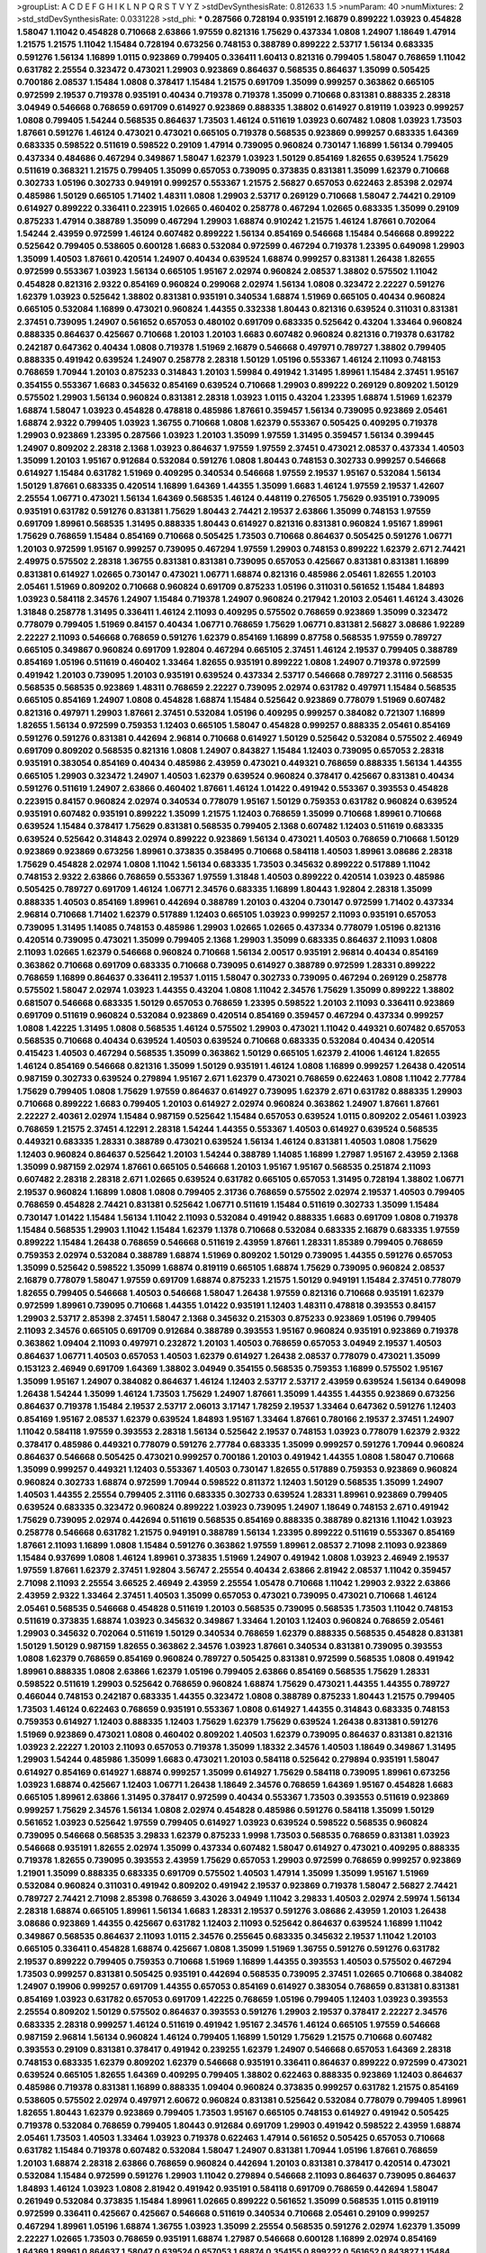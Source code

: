 >groupList:
A C D E F G H I K L
N P Q R S T V Y Z 
>stdDevSynthesisRate:
0.812633 1.5 
>numParam:
40
>numMixtures:
2
>std_stdDevSynthesisRate:
0.0331228
>std_phi:
***
0.287566 0.728194 0.935191 2.16879 0.899222 1.03923 0.454828 1.58047 1.11042 0.454828
0.710668 2.63866 1.97559 0.821316 1.75629 0.437334 1.0808 1.24907 1.18649 1.47914
1.21575 1.21575 1.11042 1.15484 0.728194 0.673256 0.748153 0.388789 0.899222 2.53717
1.56134 0.683335 0.591276 1.56134 1.16899 1.0115 0.923869 0.799405 0.336411 1.60413
0.821316 0.799405 1.58047 0.768659 1.11042 0.631782 2.25554 0.323472 0.473021 1.29903
0.923869 0.864637 0.568535 0.864637 1.35099 0.505425 0.700186 2.08537 1.15484 1.0808
0.378417 1.15484 1.21575 0.691709 1.35099 0.999257 0.363862 0.665105 0.972599 2.19537
0.719378 0.935191 0.40434 0.719378 0.719378 1.35099 0.710668 0.831381 0.888335 2.28318
3.04949 0.546668 0.768659 0.691709 0.614927 0.923869 0.888335 1.38802 0.614927 0.819119
1.03923 0.999257 1.0808 0.799405 1.54244 0.568535 0.864637 1.73503 1.46124 0.511619
1.03923 0.607482 1.0808 1.03923 1.73503 1.87661 0.591276 1.46124 0.473021 0.473021
0.665105 0.719378 0.568535 0.923869 0.999257 0.683335 1.64369 0.683335 0.598522 0.511619
0.598522 0.29109 1.47914 0.739095 0.960824 0.730147 1.16899 1.56134 0.799405 0.437334
0.484686 0.467294 0.349867 1.58047 1.62379 1.03923 1.50129 0.854169 1.82655 0.639524
1.75629 0.511619 0.368321 1.21575 0.799405 1.35099 0.657053 0.739095 0.373835 0.831381
1.35099 1.62379 0.710668 0.302733 1.05196 0.302733 0.949191 0.999257 0.553367 1.21575
2.56827 0.657053 0.622463 2.85398 2.02974 0.485986 1.50129 0.665105 1.71402 1.48311
1.0808 1.29903 2.53717 0.269129 0.710668 1.58047 2.74421 0.29109 0.614927 0.899222
0.336411 0.223915 1.02665 0.460402 0.258778 0.467294 1.02665 0.683335 1.35099 0.29109
0.875233 1.47914 0.388789 1.35099 0.467294 1.29903 1.68874 0.910242 1.21575 1.46124
1.87661 0.702064 1.54244 2.43959 0.972599 1.46124 0.607482 0.899222 1.56134 0.854169
0.546668 1.15484 0.546668 0.899222 0.525642 0.799405 0.538605 0.600128 1.6683 0.532084
0.972599 0.467294 0.719378 1.23395 0.649098 1.29903 1.35099 1.40503 1.87661 0.420514
1.24907 0.40434 0.639524 1.68874 0.999257 0.831381 1.26438 1.82655 0.972599 0.553367
1.03923 1.56134 0.665105 1.95167 2.02974 0.960824 2.08537 1.38802 0.575502 1.11042
0.454828 0.821316 2.9322 0.854169 0.960824 0.299068 2.02974 1.56134 1.0808 0.323472
2.22227 0.591276 1.62379 1.03923 0.525642 1.38802 0.831381 0.935191 0.340534 1.68874
1.51969 0.665105 0.40434 0.960824 0.665105 0.532084 1.16899 0.473021 0.960824 1.44355
0.332338 1.80443 0.821316 0.639524 0.311031 0.831381 2.37451 0.739095 1.24907 0.561652
0.657053 0.480102 0.691709 0.683335 0.525642 0.43204 1.33464 0.960824 0.888335 0.864637
0.425667 0.710668 1.20103 1.20103 1.6683 0.607482 0.960824 0.821316 0.719378 0.631782
0.242187 0.647362 0.40434 1.0808 0.719378 1.51969 2.16879 0.546668 0.497971 0.789727
1.38802 0.799405 0.888335 0.491942 0.639524 1.24907 0.258778 2.28318 1.50129 1.05196
0.553367 1.46124 2.11093 0.748153 0.768659 1.70944 1.20103 0.875233 0.314843 1.20103
1.59984 0.491942 1.31495 1.89961 1.15484 2.37451 1.95167 0.354155 0.553367 1.6683
0.345632 0.854169 0.639524 0.710668 1.29903 0.899222 0.269129 0.809202 1.50129 0.575502
1.29903 1.56134 0.960824 0.831381 2.28318 1.03923 1.0115 0.43204 1.23395 1.68874
1.51969 1.62379 1.68874 1.58047 1.03923 0.454828 0.478818 0.485986 1.87661 0.359457
1.56134 0.739095 0.923869 2.05461 1.68874 2.9322 0.799405 1.03923 1.36755 0.710668
1.0808 1.62379 0.553367 0.505425 0.409295 0.719378 1.29903 0.923869 1.23395 0.287566
1.03923 1.20103 1.35099 1.97559 1.31495 0.359457 1.56134 0.399445 1.24907 0.809202
2.28318 2.1368 1.03923 0.864637 1.97559 1.97559 2.37451 0.473021 2.08537 0.437334
1.40503 1.35099 1.20103 1.95167 0.912684 0.532084 0.591276 1.0808 1.80443 0.748153
0.302733 0.999257 0.546668 0.614927 1.15484 0.631782 1.51969 0.409295 0.340534 0.546668
1.97559 2.19537 1.95167 0.532084 1.56134 1.50129 1.87661 0.683335 0.420514 1.16899
1.64369 1.44355 1.35099 1.6683 1.46124 1.97559 2.19537 1.42607 2.25554 1.06771
0.473021 1.56134 1.64369 0.568535 1.46124 0.448119 0.276505 1.75629 0.935191 0.739095
0.935191 0.631782 0.591276 0.831381 1.75629 1.80443 2.74421 2.19537 2.63866 1.35099
0.748153 1.97559 0.691709 1.89961 0.568535 1.31495 0.888335 1.80443 0.614927 0.821316
0.831381 0.960824 1.95167 1.89961 1.75629 0.768659 1.15484 0.854169 0.710668 0.505425
1.73503 0.710668 0.864637 0.505425 0.591276 1.06771 1.20103 0.972599 1.95167 0.999257
0.739095 0.467294 1.97559 1.29903 0.748153 0.899222 1.62379 2.671 2.74421 2.49975
0.575502 2.28318 1.36755 0.831381 0.831381 0.739095 0.657053 0.425667 0.831381 0.831381
1.16899 0.831381 0.614927 1.02665 0.730147 0.473021 1.06771 1.68874 0.821316 0.485986
2.05461 1.82655 1.20103 2.05461 1.51969 0.809202 0.710668 0.960824 0.691709 0.875233
1.05196 0.311031 0.561652 1.15484 1.84893 1.03923 0.584118 2.34576 1.24907 1.15484
0.719378 1.24907 0.960824 0.217942 1.20103 2.05461 1.46124 3.43026 1.31848 0.258778
1.31495 0.336411 1.46124 2.11093 0.409295 0.575502 0.768659 0.923869 1.35099 0.323472
0.778079 0.799405 1.51969 0.84157 0.40434 1.06771 0.768659 1.75629 1.06771 0.831381
2.56827 3.08686 1.92289 2.22227 2.11093 0.546668 0.768659 0.591276 1.62379 0.854169
1.16899 0.87758 0.568535 1.97559 0.789727 0.665105 0.349867 0.960824 0.691709 1.92804
0.467294 0.665105 2.37451 1.46124 2.19537 0.799405 0.388789 0.854169 1.05196 0.511619
0.460402 1.33464 1.82655 0.935191 0.899222 1.0808 1.24907 0.719378 0.972599 0.491942
1.20103 0.739095 1.20103 0.935191 0.639524 0.437334 2.53717 0.546668 0.789727 2.31116
0.568535 0.568535 0.568535 0.923869 1.48311 0.768659 2.22227 0.739095 2.02974 0.631782
0.497971 1.15484 0.568535 0.665105 0.854169 1.24907 1.0808 0.454828 1.68874 1.15484
0.525642 0.923869 0.778079 1.51969 0.607482 0.821316 0.497971 1.29903 1.87661 2.37451
0.532084 1.05196 0.409295 0.999257 0.384082 0.721307 1.16899 1.82655 1.56134 0.972599
0.759353 1.12403 0.665105 1.58047 0.454828 0.999257 0.888335 2.05461 0.854169 0.591276
0.591276 0.831381 0.442694 2.96814 0.710668 0.614927 1.50129 0.525642 0.532084 0.575502
2.46949 0.691709 0.809202 0.568535 0.821316 1.0808 1.24907 0.843827 1.15484 1.12403
0.739095 0.657053 2.28318 0.935191 0.383054 0.854169 0.40434 0.485986 2.43959 0.473021
0.449321 0.768659 0.888335 1.56134 1.44355 0.665105 1.29903 0.323472 1.24907 1.40503
1.62379 0.639524 0.960824 0.378417 0.425667 0.831381 0.40434 0.591276 0.511619 1.24907
2.63866 0.460402 1.87661 1.46124 1.01422 0.491942 0.553367 0.393553 0.454828 0.223915
0.84157 0.960824 2.02974 0.340534 0.778079 1.95167 1.50129 0.759353 0.631782 0.960824
0.639524 0.935191 0.607482 0.935191 0.899222 1.35099 1.21575 1.12403 0.768659 1.35099
0.710668 1.89961 0.710668 0.639524 1.15484 0.378417 1.75629 0.831381 0.568535 0.799405
2.1368 0.607482 1.12403 0.511619 0.683335 0.639524 0.525642 0.314843 2.02974 0.899222
0.923869 1.56134 0.473021 1.40503 0.768659 0.710668 1.50129 0.923869 0.923869 0.673256
1.89961 0.373835 0.358495 0.710668 0.584118 1.40503 1.89961 3.08686 2.28318 1.75629
0.454828 2.02974 1.0808 1.11042 1.56134 0.683335 1.73503 0.345632 0.899222 0.517889
1.11042 0.748153 2.9322 2.63866 0.768659 0.553367 1.97559 1.31848 1.40503 0.899222
0.420514 1.03923 0.485986 0.505425 0.789727 0.691709 1.46124 1.06771 2.34576 0.683335
1.16899 1.80443 1.92804 2.28318 1.35099 0.888335 1.40503 0.854169 1.89961 0.442694
0.388789 1.20103 0.43204 0.730147 0.972599 1.71402 0.437334 2.96814 0.710668 1.71402
1.62379 0.517889 1.12403 0.665105 1.03923 0.999257 2.11093 0.935191 0.657053 0.739095
1.31495 1.14085 0.748153 0.485986 1.29903 1.02665 1.02665 0.437334 0.778079 1.05196
0.821316 0.420514 0.739095 0.473021 1.35099 0.799405 2.1368 1.29903 1.35099 0.683335
0.864637 2.11093 1.0808 2.11093 1.02665 1.62379 0.546668 0.960824 0.710668 1.56134
2.00517 0.935191 2.96814 0.40434 0.854169 0.363862 0.710668 0.691709 0.683335 0.710668
0.739095 0.614927 0.388789 0.972599 1.28331 0.899222 0.768659 1.16899 0.864637 0.336411
2.19537 1.0115 1.58047 0.302733 0.739095 0.467294 0.269129 0.258778 0.575502 1.58047
2.02974 1.03923 1.44355 0.43204 1.0808 1.11042 2.34576 1.75629 1.35099 0.899222
1.38802 0.681507 0.546668 0.683335 1.50129 0.657053 0.768659 1.23395 0.598522 1.20103
2.11093 0.336411 0.923869 0.691709 0.511619 0.960824 0.532084 0.923869 0.420514 0.854169
0.359457 0.467294 0.437334 0.999257 1.0808 1.42225 1.31495 1.0808 0.568535 1.46124
0.575502 1.29903 0.473021 1.11042 0.449321 0.607482 0.657053 0.568535 0.710668 0.40434
0.639524 1.40503 0.639524 0.710668 0.683335 0.532084 0.40434 0.420514 0.415423 1.40503
0.467294 0.568535 1.35099 0.363862 1.50129 0.665105 1.62379 2.41006 1.46124 1.82655
1.46124 0.854169 0.546668 0.821316 1.35099 1.50129 0.935191 1.46124 1.0808 1.16899
0.999257 1.26438 0.420514 0.987159 0.302733 0.639524 0.279894 1.95167 2.671 1.62379
0.473021 0.768659 0.622463 1.0808 1.11042 2.77784 1.75629 0.799405 1.0808 1.75629
1.97559 0.864637 0.614927 0.739095 1.62379 2.671 0.631782 0.888335 1.29903 0.710668
0.899222 1.6683 0.799405 1.20103 0.614927 2.02974 0.960824 0.363862 1.24907 1.87661
1.87661 2.22227 2.40361 2.02974 1.15484 0.987159 0.525642 1.15484 0.657053 0.639524
1.0115 0.809202 2.05461 1.03923 0.768659 1.21575 2.37451 4.12291 2.28318 1.54244
1.44355 0.553367 1.40503 0.614927 0.639524 0.568535 0.449321 0.683335 1.28331 0.388789
0.473021 0.639524 1.56134 1.46124 0.831381 1.40503 1.0808 1.75629 1.12403 0.960824
0.864637 0.525642 1.20103 1.54244 0.388789 1.14085 1.16899 1.27987 1.95167 2.43959
2.1368 1.35099 0.987159 2.02974 1.87661 0.665105 0.546668 1.20103 1.95167 1.95167
0.568535 0.251874 2.11093 0.607482 2.28318 2.28318 2.671 1.02665 0.639524 0.631782
0.665105 0.657053 1.31495 0.728194 1.38802 1.06771 2.19537 0.960824 1.16899 1.0808
1.0808 0.799405 2.31736 0.768659 0.575502 2.02974 2.19537 1.40503 0.799405 0.768659
0.454828 2.74421 0.831381 0.525642 1.06771 0.511619 1.15484 0.511619 0.302733 1.35099
1.15484 0.730147 1.01422 1.15484 1.56134 1.11042 2.11093 0.532084 0.491942 0.888335
1.6683 0.691709 1.0808 0.719378 1.15484 0.568535 1.29903 1.11042 1.15484 1.62379
1.1378 0.710668 0.532084 0.683335 2.16879 0.683335 1.97559 0.899222 1.15484 1.26438
0.768659 0.546668 0.511619 2.43959 1.87661 1.28331 1.85389 0.799405 0.768659 0.759353
2.02974 0.532084 0.388789 1.68874 1.51969 0.809202 1.50129 0.739095 1.44355 0.591276
0.657053 1.35099 0.525642 0.598522 1.35099 1.68874 0.819119 0.665105 1.68874 1.75629
0.739095 0.960824 2.08537 2.16879 0.778079 1.58047 1.97559 0.691709 1.68874 0.875233
1.21575 1.50129 0.949191 1.15484 2.37451 0.778079 1.82655 0.799405 0.546668 1.40503
0.546668 1.58047 1.26438 1.97559 0.821316 0.710668 0.935191 1.62379 0.972599 1.89961
0.739095 0.710668 1.44355 1.01422 0.935191 1.12403 1.48311 0.478818 0.393553 0.84157
1.29903 2.53717 2.85398 2.37451 1.58047 2.1368 0.345632 0.215303 0.875233 0.923869
1.05196 0.799405 2.11093 2.34576 0.665105 0.691709 0.912684 0.388789 0.393553 1.95167
0.960824 0.935191 0.923869 0.719378 0.363862 1.09404 2.11093 0.497971 0.232872 1.20103
1.40503 0.768659 0.657053 3.04949 2.19537 1.40503 0.864637 1.06771 1.40503 0.657053
1.40503 1.62379 0.614927 1.26438 2.08537 0.778079 0.473021 1.35099 0.153123 2.46949
0.691709 1.64369 1.38802 3.04949 0.354155 0.568535 0.759353 1.16899 0.575502 1.95167
1.35099 1.95167 1.24907 0.384082 0.864637 1.46124 1.12403 2.53717 2.53717 2.43959
0.639524 1.56134 0.649098 1.26438 1.54244 1.35099 1.46124 1.73503 1.75629 1.24907
1.87661 1.35099 1.44355 1.44355 0.923869 0.673256 0.864637 0.719378 1.15484 2.19537
2.53717 2.06013 3.17147 1.78259 2.19537 1.33464 0.647362 0.591276 1.12403 0.854169
1.95167 2.08537 1.62379 0.639524 1.84893 1.95167 1.33464 1.87661 0.780166 2.19537
2.37451 1.24907 1.11042 0.584118 1.97559 0.393553 2.28318 1.56134 0.525642 2.19537
0.748153 1.03923 0.778079 1.62379 2.9322 0.378417 0.485986 0.449321 0.778079 0.591276
2.77784 0.683335 1.35099 0.999257 0.591276 1.70944 0.960824 0.864637 0.546668 0.505425
0.473021 0.999257 0.700186 1.20103 0.491942 1.44355 1.0808 1.58047 0.710668 1.35099
0.999257 0.449321 1.12403 0.553367 1.40503 0.730147 1.82655 0.517889 0.759353 0.923869
0.960824 0.960824 0.302733 1.68874 0.972599 1.70944 0.598522 0.811372 1.12403 1.50129
0.568535 1.35099 1.24907 1.40503 1.44355 2.25554 0.799405 2.31116 0.683335 0.302733
0.639524 1.28331 1.89961 0.923869 0.799405 0.639524 0.683335 0.323472 0.960824 0.899222
1.03923 0.739095 1.24907 1.18649 0.748153 2.671 0.491942 1.75629 0.739095 2.02974
0.442694 0.511619 0.568535 0.854169 0.888335 0.388789 0.821316 1.11042 1.03923 0.258778
0.546668 0.631782 1.21575 0.949191 0.388789 1.56134 1.23395 0.899222 0.511619 0.553367
0.854169 1.87661 2.11093 1.16899 1.0808 1.15484 0.591276 0.363862 1.97559 1.89961
2.08537 2.71098 2.11093 0.923869 1.15484 0.937699 1.0808 1.46124 1.89961 0.373835
1.51969 1.24907 0.491942 1.0808 1.03923 2.46949 2.19537 1.97559 1.87661 1.62379
2.37451 1.92804 3.56747 2.25554 0.40434 2.63866 2.81942 2.08537 1.11042 0.359457
2.71098 2.11093 2.25554 3.66525 2.46949 2.43959 2.25554 1.05478 0.710668 1.11042
1.29903 2.9322 2.63866 2.43959 2.9322 1.33464 2.37451 1.40503 1.35099 0.657053
0.473021 0.739095 0.473021 0.710668 1.46124 2.05461 0.568535 0.546668 0.454828 0.511619
1.20103 0.568535 0.739095 0.568535 1.73503 1.11042 0.748153 0.511619 0.373835 1.68874
1.03923 0.345632 0.349867 1.33464 1.20103 1.12403 0.960824 0.768659 2.05461 1.29903
0.345632 0.702064 0.511619 1.50129 0.340534 0.768659 1.62379 0.888335 0.568535 0.454828
0.831381 1.50129 1.50129 0.987159 1.82655 0.363862 2.34576 1.03923 1.87661 0.340534
0.831381 0.739095 0.393553 1.0808 1.62379 0.768659 0.854169 0.960824 0.789727 0.505425
0.831381 0.972599 0.568535 1.0808 0.491942 1.89961 0.888335 1.0808 2.63866 1.62379
1.05196 0.799405 2.63866 0.854169 0.568535 1.75629 1.28331 0.598522 0.511619 1.29903
0.525642 0.768659 0.960824 1.68874 1.75629 0.473021 1.44355 1.44355 0.789727 0.466044
0.748153 0.242187 0.683335 1.44355 0.323472 1.0808 0.388789 0.875233 1.80443 1.21575
0.799405 1.73503 1.46124 0.622463 0.768659 0.935191 0.553367 1.0808 0.614927 1.44355
0.314843 0.683335 0.748153 0.759353 0.614927 1.12403 0.888335 1.12403 1.75629 1.62379
1.75629 0.639524 1.26438 0.831381 0.591276 1.51969 0.923869 0.473021 1.0808 0.460402
0.809202 1.40503 1.62379 0.739095 0.864637 0.831381 0.821316 1.03923 2.22227 1.20103
2.11093 0.657053 0.719378 1.35099 1.18332 2.34576 1.40503 1.18649 0.349867 1.31495
1.29903 1.54244 0.485986 1.35099 1.6683 0.473021 1.20103 0.584118 0.525642 0.279894
0.935191 1.58047 0.614927 0.854169 0.614927 1.68874 0.999257 1.35099 0.614927 1.75629
0.584118 0.739095 1.89961 0.673256 1.03923 1.68874 0.425667 1.12403 1.06771 1.26438
1.18649 2.34576 0.768659 1.64369 1.95167 0.454828 1.6683 0.665105 1.89961 2.63866
1.31495 0.378417 0.972599 0.40434 0.553367 1.73503 0.393553 0.511619 0.923869 0.999257
1.75629 2.34576 1.56134 1.0808 2.02974 0.454828 0.485986 0.591276 0.584118 1.35099
1.50129 0.561652 1.03923 0.525642 1.97559 0.799405 0.614927 1.03923 0.639524 0.598522
0.568535 0.960824 0.739095 0.546668 0.568535 3.29833 1.62379 0.875233 1.9998 1.73503
0.568535 0.768659 0.831381 1.03923 0.546668 0.935191 1.82655 2.02974 1.35099 0.437334
0.607482 1.58047 0.614927 0.473021 0.409295 0.888335 0.719378 1.82655 0.739095 0.393553
2.43959 1.75629 0.657053 1.29903 0.972599 0.768659 0.999257 0.923869 1.21901 1.35099
0.888335 0.683335 0.691709 0.575502 1.40503 1.47914 1.35099 1.35099 1.95167 1.51969
0.532084 0.960824 0.311031 0.491942 0.809202 0.491942 2.19537 0.923869 0.719378 1.58047
2.56827 2.74421 0.789727 2.74421 2.71098 2.85398 0.768659 3.43026 3.04949 1.11042
3.29833 1.40503 2.02974 2.59974 1.56134 2.28318 1.68874 0.665105 1.89961 1.56134
1.6683 1.28331 2.19537 0.591276 3.08686 2.43959 1.20103 1.26438 3.08686 0.923869
1.44355 0.425667 0.631782 1.12403 2.11093 0.525642 0.864637 0.639524 1.16899 1.11042
0.349867 0.568535 0.864637 2.11093 1.0115 2.34576 0.255645 0.683335 0.345632 2.19537
1.11042 1.20103 0.665105 0.336411 0.454828 1.68874 0.425667 1.0808 1.35099 1.51969
1.36755 0.591276 0.591276 0.631782 2.19537 0.899222 0.799405 0.759353 0.710668 1.51969
1.16899 1.44355 0.393553 1.40503 0.575502 0.467294 1.73503 0.999257 0.831381 0.505425
0.935191 0.442694 0.568535 0.739095 2.37451 1.02665 0.710668 0.384082 1.24907 0.19906
0.999257 0.691709 1.44355 0.657053 0.854169 0.614927 0.383054 0.768659 0.831381 0.831381
0.854169 1.03923 0.631782 0.657053 0.691709 1.42225 0.768659 1.05196 0.799405 1.12403
1.03923 0.393553 2.25554 0.809202 1.50129 0.575502 0.864637 0.393553 0.591276 1.29903
2.19537 0.378417 2.22227 2.34576 0.683335 2.28318 0.999257 1.46124 0.511619 0.491942
1.95167 2.34576 1.46124 0.665105 1.97559 0.546668 0.987159 2.96814 1.56134 0.960824
1.46124 0.799405 1.16899 1.50129 1.75629 1.21575 0.710668 0.607482 0.393553 0.29109
0.831381 0.378417 0.491942 0.239255 1.62379 1.24907 0.546668 0.657053 1.64369 2.28318
0.748153 0.683335 1.62379 0.809202 1.62379 0.546668 0.935191 0.336411 0.864637 0.899222
0.972599 0.473021 0.639524 0.665105 1.82655 1.64369 0.409295 0.799405 1.38802 0.622463
0.888335 0.923869 1.12403 0.864637 0.485986 0.719378 0.831381 1.16899 0.888335 1.09404
0.960824 0.373835 0.999257 0.631782 1.21575 0.854169 0.538605 0.575502 2.02974 0.497971
2.60672 0.960824 0.831381 0.525642 0.532084 0.778079 0.799405 1.89961 1.82655 1.80443
1.62379 0.923869 0.799405 1.73503 1.95167 0.665105 0.748153 0.614927 0.491942 0.505425
0.719378 0.532084 0.768659 0.799405 1.80443 0.912684 0.691709 1.29903 0.491942 0.598522
2.43959 1.68874 2.05461 1.73503 1.40503 1.33464 1.03923 0.719378 0.622463 1.47914
0.561652 0.505425 0.657053 0.710668 0.631782 1.15484 0.719378 0.607482 0.532084 1.58047
1.24907 0.831381 1.70944 1.05196 1.87661 0.768659 1.20103 1.68874 2.28318 2.63866
0.768659 0.960824 0.442694 1.20103 0.831381 0.378417 0.420514 0.473021 0.532084 1.15484
0.972599 0.591276 1.29903 1.11042 0.279894 0.546668 2.11093 0.864637 0.739095 0.864637
1.84893 1.46124 1.03923 1.0808 2.81942 0.491942 0.935191 0.584118 0.691709 0.768659
0.442694 1.58047 0.261949 0.532084 0.373835 1.15484 1.89961 1.02665 0.899222 0.561652
1.35099 0.568535 1.0115 0.819119 0.972599 0.336411 0.425667 0.425667 0.546668 0.511619
0.340534 0.710668 2.05461 0.29109 0.999257 0.467294 1.89961 1.05196 1.68874 1.36755
1.03923 1.35099 2.25554 0.568535 0.591276 2.02974 1.62379 1.35099 2.22227 1.02665
1.73503 0.768659 0.935191 1.68874 1.27987 0.546668 0.600128 1.16899 2.02974 0.854169
1.64369 1.89961 0.864637 1.58047 0.639524 0.657053 1.68874 0.354155 0.899222 0.561652
0.843827 1.15484 1.68874 1.11042 0.614927 0.768659 0.568535 0.546668 1.50129 1.75629
0.864637 2.28318 2.25554 0.449321 1.03923 0.972599 0.778079 1.38802 0.899222 0.768659
0.730147 2.25554 1.51969 0.935191 1.20103 1.20103 0.525642 2.28318 0.614927 1.50129
1.15484 0.778079 0.710668 0.54005 2.43959 0.854169 2.11093 1.56134 0.710668 0.789727
1.35099 0.949191 1.38802 0.639524 0.40434 0.201499 1.0115 0.799405 1.36755 1.06771
1.24907 0.161199 0.854169 1.11042 2.25554 0.614927 0.437334 0.553367 0.631782 1.20103
1.20103 0.657053 1.35099 1.50129 1.11042 1.46124 0.799405 0.710668 0.511619 1.03923
0.591276 0.799405 0.831381 0.888335 2.37451 1.47914 0.923869 1.06771 0.831381 1.82655
0.665105 1.64369 1.31495 1.58047 0.261949 0.739095 1.16899 1.14085 0.420514 1.15484
1.68874 0.473021 0.525642 0.568535 1.15484 1.0808 0.821316 0.647362 0.739095 0.591276
0.821316 0.525642 0.831381 0.831381 1.12403 1.0115 0.269129 0.584118 0.854169 1.62379
0.575502 0.532084 1.56134 1.89961 0.349867 1.77782 0.768659 1.24907 0.614927 0.748153
0.491942 0.683335 0.888335 0.373835 1.28331 0.831381 0.923869 0.875233 0.691709 0.854169
0.799405 0.639524 0.864637 0.340534 0.354155 2.02974 1.46124 0.799405 2.22227 0.999257
0.719378 0.710668 1.31495 0.999257 1.46124 0.972599 1.03923 1.05196 0.935191 0.467294
2.19537 0.854169 1.28331 1.51969 1.20103 0.730147 1.44355 2.43959 0.987159 1.11042
2.28318 0.568535 0.591276 0.553367 1.58047 0.710668 0.511619 2.02974 0.799405 0.473021
1.50129 0.420514 0.485986 0.691709 1.46124 2.08537 0.323472 0.568535 0.843827 1.80443
0.799405 1.77782 0.923869 2.19537 0.388789 0.279894 1.35099 0.888335 0.294657 1.46124
0.657053 1.06771 1.21901 0.683335 0.739095 0.568535 0.999257 0.854169 0.614927 1.29903
1.51969 0.546668 1.44355 0.546668 1.06771 0.899222 1.46124 0.960824 1.38802 2.02974
2.71098 1.50129 0.683335 1.95167 1.44355 2.00517 1.92289 0.768659 0.923869 0.799405
1.28331 1.11042 0.336411 2.22227 0.454828 1.68874 2.00517 0.568535 1.62379 1.02665
0.972599 0.999257 1.26438 0.40434 0.710668 0.485986 0.29109 2.22227 0.388789 0.336411
0.719378 2.05461 0.614927 0.591276 0.730147 0.739095 1.38802 1.97559 0.999257 1.0808
0.899222 0.614927 0.591276 0.323472 0.710668 1.50129 0.485986 0.831381 0.614927 2.08537
0.854169 1.50129 0.332338 1.68874 0.532084 0.759353 0.614927 0.888335 0.899222 0.323472
0.546668 0.568535 0.789727 1.33464 0.768659 0.373835 0.420514 0.363862 0.854169 0.614927
0.591276 2.31116 1.6683 0.821316 0.414311 1.06771 0.831381 1.05196 1.60413 1.0808
0.739095 0.437334 0.899222 3.17147 1.46124 1.06771 0.437334 0.710668 0.923869 0.614927
0.437334 0.473021 0.442694 1.95167 0.935191 0.960824 1.54244 0.425667 1.44355 1.58047
1.12403 0.272427 0.473021 0.473021 0.454828 0.449321 0.923869 1.40503 1.06771 0.809202
0.614927 1.56134 1.97559 1.20103 0.935191 1.42225 0.999257 0.831381 1.24907 1.70944
0.960824 0.799405 0.525642 0.748153 1.03923 1.03923 0.864637 1.62379 0.665105 0.425667
1.46124 1.97559 1.12403 2.19537 1.38802 1.20103 0.739095 0.960824 1.56134 0.923869
1.23395 0.888335 0.631782 1.68874 0.598522 0.923869 1.44355 1.0115 1.38802 2.11093
1.97559 1.56134 1.46124 1.0808 0.84157 1.15484 1.68874 0.923869 1.26438 2.19537
1.20103 0.665105 0.799405 0.631782 0.854169 1.38802 1.35099 1.6683 1.95167 0.748153
1.29903 1.51969 1.38802 1.02665 0.864637 0.811372 1.12403 1.16899 1.28331 1.0808
2.28318 1.75629 0.575502 1.21575 1.24907 0.591276 1.97559 0.946652 0.768659 0.831381
2.05461 1.75629 0.525642 0.575502 1.11042 1.0808 0.287566 1.21575 0.739095 1.06771
0.960824 1.87661 0.207022 1.35099 0.607482 0.279894 1.87661 0.923869 0.821316 0.691709
0.710668 1.21575 1.12403 0.437334 0.591276 0.888335 0.888335 1.12403 0.657053 2.08537
0.665105 0.283324 0.393553 1.20103 1.62379 1.50129 0.614927 0.409295 0.420514 0.739095
1.50129 0.639524 0.987159 1.51969 0.809202 1.51969 1.40503 0.591276 1.68874 0.43204
2.16879 0.607482 0.607482 0.972599 0.532084 1.0808 1.29903 1.21575 0.532084 2.1368
1.56134 0.553367 0.949191 0.473021 0.363862 0.657053 2.02974 1.11042 0.639524 0.768659
0.665105 0.888335 1.47914 0.960824 0.683335 0.614927 1.46124 0.437334 0.525642 1.75629
2.19537 0.598522 1.73503 0.960824 1.0808 0.899222 2.02974 2.19537 1.35099 1.21575
1.0115 0.420514 0.665105 0.511619 1.20103 0.999257 0.864637 1.68874 1.0808 0.519278
1.20103 1.87661 0.546668 0.778079 0.972599 1.12403 0.768659 1.84893 0.691709 0.425667
0.223915 0.568535 0.949191 1.46124 1.0115 1.1378 0.799405 1.26438 0.691709 1.0808
0.467294 0.591276 1.62379 1.12403 0.657053 1.40503 0.923869 0.789727 1.33464 0.378417
1.15484 0.553367 0.910242 0.614927 0.505425 1.02665 2.19537 2.02974 0.923869 1.21575
1.46124 1.35099 0.491942 1.20103 2.46949 0.691709 1.40503 1.35099 1.0808 0.831381
0.336411 1.03923 0.691709 0.739095 0.491942 0.710668 1.75629 0.546668 2.02974 1.97559
1.24907 0.854169 0.639524 0.497971 0.591276 2.16879 0.768659 1.12403 0.739095 1.54244
1.95167 1.12403 1.51969 1.50129 1.14085 0.384082 0.888335 0.473021 0.553367 0.43204
1.31495 0.665105 0.935191 1.06771 1.89961 0.327436 1.29903 0.532084 1.0808 0.591276
0.639524 1.64369 0.614927 0.258778 1.29903 0.568535 0.87758 0.532084 0.336411 1.35099
1.46124 0.614927 1.24907 0.607482 0.84157 1.03923 1.58047 1.05196 1.62379 1.24907
2.46949 1.70944 2.28318 0.719378 0.675062 1.38802 0.864637 0.888335 2.63866 2.02974
0.614927 1.0808 1.20103 0.467294 0.821316 1.20103 0.378417 0.373835 0.591276 0.491942
0.778079 0.691709 0.748153 1.40503 0.960824 0.584118 0.568535 1.82655 1.16899 0.987159
0.553367 1.15484 1.21575 0.864637 0.702064 1.20103 0.923869 0.739095 1.35099 1.38802
1.89961 0.584118 1.62379 0.935191 0.821316 1.70944 1.24907 1.15484 0.710668 0.605857
0.373835 1.02665 0.799405 0.665105 1.80443 1.05196 1.03923 0.831381 1.38802 1.40503
0.710668 0.473021 0.568535 2.08537 2.34576 0.960824 1.03923 2.05461 0.491942 0.519278
1.68874 0.799405 1.11042 0.525642 0.960824 0.546668 0.665105 1.12403 0.525642 2.63866
0.491942 0.568535 0.759353 1.03923 0.302733 0.864637 0.935191 1.0808 1.46124 1.35099
1.51969 0.730147 0.935191 0.517889 0.153123 1.50129 1.16899 0.710668 0.831381 1.87661
1.29903 1.23395 0.831381 2.02974 0.87758 0.665105 1.46124 0.728194 1.24907 0.730147
0.614927 0.40434 0.987159 1.51969 1.20103 2.37451 0.614927 0.568535 0.388789 1.21575
0.373835 0.517889 1.82655 0.665105 1.15484 0.532084 0.345632 1.0808 1.89961 0.639524
0.340534 0.568535 0.84157 0.519278 1.16899 0.657053 0.778079 1.46124 0.710668 1.14085
2.00517 0.437334 0.511619 0.912684 0.519278 0.700186 1.02665 1.24907 0.899222 0.378417
0.730147 0.935191 0.607482 1.26438 1.20103 1.21575 1.26438 0.388789 1.38802 0.799405
0.899222 0.748153 0.584118 1.80443 0.532084 0.899222 1.0808 2.9322 1.95167 1.56134
1.95167 0.719378 0.388789 2.37451 0.683335 1.15484 0.393553 0.505425 1.73503 0.960824
0.525642 0.467294 1.36755 1.26438 0.388789 2.71098 0.665105 0.568535 0.631782 0.888335
2.53717 0.799405 0.759353 0.691709 1.0115 1.03923 0.899222 0.546668 0.393553 0.553367
0.639524 0.485986 1.21575 1.59984 1.75629 1.56134 1.95167 1.50129 1.56134 2.02974
1.68874 2.25554 0.691709 0.505425 1.82655 0.497971 0.831381 1.73503 0.584118 0.221204
0.739095 0.525642 0.639524 0.591276 1.75629 0.739095 1.56134 0.639524 1.03923 0.491942
0.821316 0.739095 1.29903 1.29903 1.75629 1.03923 1.89961 0.864637 1.68874 0.647362
0.675062 0.854169 0.349867 0.702064 0.831381 1.15484 0.532084 1.03923 1.21575 1.68874
0.888335 0.768659 1.44355 1.40503 0.340534 0.768659 1.0115 1.64369 0.768659 0.864637
0.831381 1.24907 0.631782 1.21575 1.12403 1.82655 0.899222 1.0808 1.35099 1.03923
0.710668 1.29903 0.553367 1.29903 0.491942 0.700186 0.789727 1.16899 0.327436 0.591276
0.657053 1.35099 0.899222 1.03923 0.491942 0.614927 1.29903 0.972599 0.831381 0.631782
0.710668 1.56134 1.47914 1.26438 1.24907 1.33464 1.0808 0.497971 1.02665 0.287566
0.700186 0.999257 1.03923 2.11093 0.999257 1.89961 1.16899 0.960824 0.591276 1.70944
2.16879 1.46124 1.73503 0.639524 0.561652 1.42225 0.972599 1.15484 0.768659 1.40503
1.16899 0.591276 0.748153 1.70944 0.517889 1.46124 0.491942 0.949191 1.12403 0.710668
0.710668 0.568535 1.21575 1.21575 0.748153 1.20103 0.505425 1.23065 0.349867 0.899222
0.614927 2.22227 0.899222 1.11042 0.279894 1.16899 0.525642 1.15484 0.864637 0.768659
2.53717 1.16899 1.29903 1.03923 0.665105 1.26438 0.546668 0.378417 1.50129 0.710668
0.960824 2.1368 0.607482 0.864637 0.949191 1.82655 0.242187 1.20103 1.70944 1.12403
1.75629 0.254961 1.03923 0.739095 0.999257 0.888335 1.35099 0.631782 0.553367 0.675062
0.888335 0.409295 0.425667 2.37451 0.799405 1.21575 1.51969 1.38802 0.460402 0.710668
0.437334 0.485986 0.639524 1.20103 1.21575 0.368321 0.299068 0.683335 0.511619 0.999257
1.46124 1.15484 1.24907 0.363862 0.899222 1.62379 0.960824 2.53717 2.37451 0.284084
2.19537 0.340534 1.38802 0.485986 0.768659 0.591276 0.184042 1.16899 0.710668 0.683335
0.614927 0.605857 1.21575 0.768659 1.75629 0.759353 1.23395 0.460402 1.89961 0.888335
0.739095 2.25554 1.16899 1.44355 1.28331 0.239255 0.553367 0.657053 1.82655 0.923869
1.95167 0.960824 0.591276 0.442694 0.748153 0.710668 1.1378 1.68874 0.888335 2.1368
0.665105 0.532084 1.36755 1.28331 1.20103 0.511619 0.454828 0.598522 0.568535 0.336411
0.425667 0.420514 0.719378 0.525642 0.768659 1.29903 1.0808 0.691709 0.710668 0.378417
0.854169 0.759353 0.899222 0.584118 1.82655 0.972599 0.363862 1.26438 0.525642 1.75629
1.97559 0.691709 0.854169 1.11042 1.9998 1.70944 1.77782 2.08537 0.960824 0.799405
0.759353 0.639524 0.336411 1.24907 1.24907 0.710668 1.77782 0.768659 0.420514 0.923869
1.44355 0.454828 0.960824 1.20103 1.20103 1.38802 0.460402 1.21575 1.03923 0.768659
1.06771 0.949191 0.821316 0.888335 1.15484 2.16879 1.50129 0.279894 1.15484 1.20103
1.46124 0.425667 1.35099 2.11093 0.345632 1.11042 1.35099 1.40503 2.02974 0.454828
1.24907 0.683335 0.442694 2.28318 0.854169 0.491942 1.06771 1.40503 1.24907 1.03923
1.51969 1.0808 1.03923 1.31495 1.62379 0.614927 1.82655 1.03923 1.35099 1.73503
0.899222 1.0115 1.6683 0.420514 0.700186 0.525642 0.999257 2.43959 1.0115 2.46949
0.899222 1.56134 0.768659 0.525642 1.40503 2.22227 1.97559 0.631782 0.899222 0.778079
0.269129 0.378417 2.11093 0.575502 1.20103 1.77782 0.719378 0.888335 1.24907 1.15484
1.38802 1.56134 0.473021 1.0808 0.831381 2.85398 1.35099 1.15484 2.11093 1.6683
1.85389 0.768659 0.607482 0.639524 1.80443 0.511619 0.614927 0.949191 0.409295 0.639524
1.35099 2.19537 2.37451 0.354155 0.768659 4.01292 0.831381 2.05461 0.639524 0.84157
0.614927 0.768659 1.50129 1.73503 0.799405 0.972599 1.26438 0.575502 1.35099 0.546668
1.40503 0.614927 0.511619 1.46124 1.95167 1.03923 0.505425 0.467294 0.683335 0.614927
0.691709 2.02974 0.854169 0.584118 0.759353 2.37451 0.639524 0.568535 0.584118 1.68874
1.27987 1.87661 0.748153 1.24907 0.568535 0.378417 0.532084 0.768659 0.683335 0.748153
0.647362 0.591276 0.349867 1.03923 1.82655 1.0115 0.568535 0.809202 1.47914 0.591276
1.35099 0.467294 1.05196 0.691709 1.56134 0.425667 0.912684 0.864637 0.691709 0.532084
2.34576 1.35099 0.888335 0.553367 1.09404 0.875233 1.87661 0.768659 0.553367 1.03923
1.15484 0.525642 0.460402 0.768659 0.532084 1.0808 0.409295 0.378417 0.821316 0.614927
1.40503 1.56134 0.354155 1.11042 1.95167 0.467294 0.614927 1.58047 0.269129 0.302733
1.29903 1.82655 0.420514 0.972599 0.607482 0.568535 0.999257 0.568535 0.511619 0.323472
1.16899 0.591276 0.739095 0.935191 0.799405 0.373835 0.420514 0.799405 0.269129 0.575502
0.393553 1.50129 1.16899 1.62379 1.87661 1.95167 0.614927 0.546668 1.56134 0.84157
2.63866 1.40503 0.960824 0.888335 0.987159 1.40503 2.28318 1.03923 1.80443 1.03923
0.899222 0.864637 1.35099 0.354155 1.75629 1.62379 1.46124 0.591276 2.02974 0.923869
1.82655 0.327436 0.799405 0.831381 1.24907 1.15484 1.58047 1.14085 1.11042 2.11093
1.70944 1.51969 0.683335 1.03923 0.949191 0.739095 1.38802 0.399445 0.230052 0.19906
0.683335 1.80443 1.87661 1.95167 1.18649 0.363862 0.999257 0.393553 0.854169 0.373835
1.0808 0.831381 0.673256 0.584118 1.03923 1.40503 0.568535 0.809202 1.56134 0.854169
0.768659 1.06771 1.35099 0.43204 0.54005 1.23395 0.511619 1.09404 2.02974 0.719378
2.16879 0.799405 0.854169 0.730147 1.18649 0.631782 1.03923 1.38802 0.960824 0.789727
1.16899 2.08537 1.44355 0.888335 1.24907 0.299068 0.831381 1.20103 2.19537 1.29903
0.591276 0.454828 0.864637 0.584118 2.11093 0.831381 1.06771 0.473021 0.505425 1.31495
0.607482 1.20103 1.23395 0.340534 0.899222 2.11093 1.12403 0.888335 1.47914 2.02974
0.378417 0.639524 1.24907 0.960824 0.665105 1.03923 0.584118 0.614927 0.759353 1.89961
0.665105 0.553367 1.24907 0.639524 1.26438 2.31116 0.409295 0.491942 0.491942 0.553367
2.81942 0.799405 0.739095 1.42607 0.949191 0.388789 0.591276 0.546668 0.864637 2.63866
1.11042 1.75629 0.546668 1.18649 0.748153 1.29903 0.789727 0.864637 2.14253 0.622463
0.546668 1.16899 0.575502 0.409295 0.799405 1.12403 2.53717 1.68874 0.999257 1.47914
2.11093 2.11093 2.53717 0.691709 1.40503 1.09404 0.388789 0.437334 0.467294 1.33464
0.821316 2.22227 0.639524 0.84157 0.478818 0.999257 1.03923 1.23065 2.02974 0.505425
0.719378 0.614927 0.373835 1.62379 0.888335 1.92289 0.864637 0.345632 1.24907 0.923869
1.11042 1.58047 0.665105 0.899222 0.631782 1.50129 1.62379 0.511619 1.68874 2.19537
0.614927 0.437334 0.639524 1.56134 1.75629 0.923869 0.460402 0.864637 1.24907 1.03923
1.12403 1.56134 1.0808 1.06771 2.77784 2.05461 0.614927 1.40503 0.327436 1.95167
0.768659 1.24907 0.821316 1.53831 0.287566 1.11042 0.768659 0.425667 1.56134 1.38802
1.68874 1.16899 1.46124 1.40503 1.09404 0.491942 1.18649 0.532084 0.449321 0.748153
0.553367 1.15484 0.888335 0.584118 0.935191 0.505425 0.223915 0.614927 0.831381 1.06771
0.345632 1.50129 0.719378 0.768659 1.62379 0.739095 0.532084 0.972599 1.84893 1.0808
1.89961 0.575502 0.935191 0.759353 0.719378 2.11093 0.972599 1.35099 1.82655 0.710668
1.58047 1.75629 1.6683 0.831381 0.631782 0.899222 0.568535 0.607482 1.03923 1.95167
0.582555 1.03923 0.248825 0.935191 2.43959 0.739095 0.639524 0.517889 1.6683 0.517889
0.972599 2.22227 0.888335 0.757322 0.639524 0.759353 0.888335 1.46124 1.95167 1.20103
0.511619 0.631782 0.999257 0.287566 0.639524 0.665105 0.614927 0.383054 0.639524 0.799405
1.95167 0.622463 2.34576 0.888335 0.525642 0.553367 0.302733 0.299068 0.864637 0.505425
0.960824 1.20103 1.89961 0.491942 1.20103 0.584118 0.683335 0.478818 0.614927 1.0808
0.700186 1.28331 0.719378 0.525642 0.710668 1.75629 1.0808 0.591276 0.614927 0.631782
0.923869 0.854169 0.553367 1.28331 0.647362 0.314843 1.40503 0.546668 1.89961 0.821316
1.70944 2.25554 0.710668 0.768659 0.473021 0.473021 2.02974 1.35099 0.420514 0.799405
1.56134 0.691709 0.923869 0.473021 1.40503 1.15484 1.46124 0.614927 0.314843 0.831381
0.789727 1.12403 1.56134 0.614927 1.40503 1.51969 1.33464 0.999257 0.888335 1.44355
0.999257 0.393553 1.62379 2.02974 1.0115 0.799405 0.546668 0.799405 0.864637 1.03923
0.505425 1.68874 0.607482 0.437334 1.20103 0.505425 1.40503 1.38802 0.759353 0.888335
1.20103 1.50129 1.35099 0.525642 0.591276 0.584118 0.568535 0.821316 1.03923 0.393553
1.0115 1.82655 2.43959 2.1368 0.248825 1.80443 1.75629 1.48311 0.864637 0.665105
0.864637 0.511619 3.04949 0.999257 0.799405 1.51969 1.0115 0.314843 0.710668 0.546668
0.546668 0.40434 0.221204 0.639524 1.06771 0.799405 0.831381 1.16899 0.949191 1.87661
0.739095 1.0808 0.739095 1.68874 0.899222 1.21575 0.575502 2.25554 1.29903 0.491942
1.06771 1.16899 1.16899 1.33464 0.511619 1.03923 0.739095 1.82655 1.7996 1.0808
2.22227 0.748153 0.748153 0.657053 1.12403 0.388789 1.64369 1.03923 0.29109 0.691709
0.665105 0.935191 0.505425 1.89961 2.19537 1.35099 0.478818 0.854169 0.546668 1.36755
0.327436 1.36755 0.525642 2.56827 1.29903 0.287566 0.831381 0.631782 0.201499 0.768659
0.568535 0.378417 1.62379 1.15484 0.739095 1.0115 0.999257 0.710668 0.598522 0.223915
1.20103 0.314843 1.40503 0.420514 1.12403 1.06771 0.425667 1.68874 0.473021 1.75629
0.525642 2.34576 2.74421 1.82655 1.0808 0.363862 0.710668 0.393553 0.388789 1.28331
2.11093 0.478818 2.16879 1.11042 0.923869 1.26438 0.799405 0.631782 1.48311 1.38802
0.999257 0.546668 1.0808 1.23395 1.40503 1.44355 0.899222 1.16899 1.20103 0.478818
1.35099 0.789727 1.35099 1.50129 0.665105 1.24907 2.50646 0.972599 1.23065 2.1368
1.51969 0.710668 1.40503 1.21575 1.28331 1.75629 2.28318 0.899222 0.789727 2.19537
0.683335 0.657053 0.665105 0.87758 1.24907 1.16899 2.25554 0.287566 0.768659 1.75629
1.29903 1.75629 1.05196 0.449321 1.64369 1.29903 0.437334 1.46124 1.21575 1.06771
1.33464 1.38802 1.03923 0.778079 1.15484 1.46124 2.74421 1.97559 0.614927 0.960824
0.511619 1.51969 2.11093 0.710668 0.683335 1.24907 1.15484 1.42225 1.11042 0.949191
0.657053 1.56134 0.799405 1.80443 0.854169 1.82655 0.665105 1.20103 1.0115 0.888335
1.56134 2.77784 1.87661 2.08537 0.575502 1.50129 1.6683 1.0808 1.50129 0.899222
0.854169 1.26438 1.24907 0.960824 2.63866 0.575502 0.768659 0.485986 1.20103 1.31495
1.68874 1.20103 1.40503 0.984518 0.778079 0.935191 1.95167 0.420514 0.768659 0.683335
0.649098 0.614927 1.06771 0.393553 2.08537 0.768659 2.46949 0.888335 0.923869 0.999257
0.768659 0.864637 0.888335 0.491942 1.16899 0.639524 0.639524 0.584118 1.9998 1.47914
0.768659 0.349867 0.799405 1.03923 0.935191 2.00517 1.03923 1.29903 0.759353 0.683335
1.82655 1.6683 0.491942 1.58047 1.56134 1.75629 3.43026 0.631782 1.46124 0.378417
1.95167 1.46124 0.388789 0.639524 0.748153 2.02974 1.87661 0.639524 2.02974 0.538605
0.864637 1.0808 1.02665 0.683335 0.949191 0.454828 0.768659 0.768659 1.0808 0.821316
1.0115 0.923869 2.37451 0.614927 1.29903 1.35099 1.31495 1.62379 0.491942 0.799405
0.505425 0.739095 0.999257 1.0808 0.739095 0.710668 0.923869 0.864637 2.37451 2.85398
1.46124 0.864637 0.831381 1.68874 1.31495 1.16899 1.0808 1.23395 0.960824 0.999257
0.888335 1.12403 1.87661 0.349867 0.799405 0.561652 0.710668 1.03923 1.6683 1.33464
1.58047 0.204516 0.409295 3.04949 0.598522 0.864637 1.09404 0.768659 1.06771 0.437334
0.258778 2.46949 1.62379 1.56134 1.58047 2.19537 0.40434 0.899222 2.22227 0.454828
1.70944 2.05461 0.789727 0.691709 1.51969 0.553367 1.82655 1.03923 1.80443 2.05461
1.56134 1.56134 1.09404 0.799405 1.89961 1.35099 1.03923 0.710668 0.691709 1.16899
1.58047 0.899222 0.409295 1.12403 2.85398 2.1368 0.888335 0.960824 1.20103 0.949191
2.19537 2.46949 0.546668 1.50129 0.960824 1.35099 0.437334 1.0808 1.24907 1.64369
1.68874 0.378417 1.46124 2.11093 0.864637 0.657053 1.44355 1.95167 1.75629 0.363862
0.999257 1.0808 0.631782 2.05461 1.38802 2.1368 0.888335 0.40434 0.999257 2.56827
2.46949 2.53717 0.864637 1.06771 0.393553 1.44355 2.11093 1.89961 2.1368 0.454828
1.16899 0.261949 0.311031 0.888335 1.23395 0.739095 1.24907 0.935191 2.02974 1.03923
2.43959 1.44355 0.323472 0.799405 0.511619 0.473021 2.02974 1.02665 1.24907 0.888335
1.40503 1.0115 2.22227 0.639524 0.691709 0.999257 2.34576 0.568535 2.02974 0.398376
0.393553 0.665105 0.532084 1.70944 1.80443 1.68874 0.854169 0.454828 0.864637 1.15484
1.75629 1.29903 1.70944 0.799405 1.20103 2.81942 0.768659 1.51969 0.710668 0.639524
0.999257 0.854169 0.546668 0.799405 1.03923 0.473021 1.62379 0.888335 1.11042 1.24907
2.02974 1.62379 1.15484 0.272427 0.546668 0.591276 1.35099 0.960824 1.75629 0.449321
2.16879 0.854169 0.923869 0.778079 1.60413 1.73503 0.831381 1.95167 0.719378 0.607482
0.532084 1.38802 1.46124 0.614927 2.60672 1.40503 0.363862 0.683335 0.657053 0.719378
0.657053 2.19537 0.888335 0.425667 0.420514 0.631782 1.02665 0.345632 0.614927 1.03923
1.42607 0.437334 0.768659 1.75629 0.710668 1.0808 0.639524 0.683335 0.311031 0.923869
0.591276 1.20103 1.12403 0.639524 1.28331 0.442694 0.473021 1.20103 1.56134 0.923869
0.831381 0.40434 2.53717 0.415423 0.899222 2.50646 0.639524 1.29903 2.46949 0.591276
0.691709 0.575502 0.511619 0.497971 2.53717 2.43959 1.95167 
>categories:
0 0
1 0
>mixtureAssignment:
0 0 0 0 0 0 0 0 0 0 0 0 0 0 0 0 0 0 0 0 0 1 0 0 0 1 0 1 0 0 0 0 0 0 0 0 0 1 0 0 0 0 0 0 1 1 0 1 1 0
0 0 1 0 1 0 0 0 0 0 1 1 0 0 0 0 0 0 0 0 0 1 0 0 0 0 1 1 0 0 0 0 0 0 0 0 0 0 0 0 0 0 1 0 0 0 1 0 0 0
1 0 0 1 0 0 0 0 1 0 0 1 0 0 0 0 0 0 0 0 0 1 0 0 0 0 0 0 0 0 0 0 1 0 0 0 1 0 0 0 0 1 0 1 1 0 1 0 1 0
1 0 1 1 0 1 0 0 1 0 1 1 0 0 0 0 0 0 0 0 0 1 0 0 0 0 1 1 0 1 1 1 1 1 0 0 0 0 0 1 0 0 0 1 1 0 0 0 0 0
1 0 0 1 0 0 1 0 0 0 0 1 0 1 0 0 0 1 0 1 1 0 1 1 0 0 0 0 0 0 0 1 1 1 0 0 0 1 1 0 0 0 0 0 1 0 0 0 0 0
1 1 0 1 0 0 0 0 1 1 0 0 0 1 1 0 1 0 1 0 0 0 0 0 0 0 0 1 0 1 0 0 1 0 0 0 0 1 1 1 1 1 0 0 1 0 0 0 1 1
1 0 0 0 0 0 0 1 0 1 1 0 0 0 0 0 0 0 1 0 1 1 0 0 0 0 0 0 0 0 0 0 0 0 1 0 0 0 1 0 0 0 0 0 0 0 0 1 0 0
0 0 0 0 0 0 1 0 0 0 0 0 0 0 0 0 0 1 1 0 0 0 0 0 0 1 0 0 1 1 0 0 1 0 0 0 1 0 0 0 0 0 1 1 0 1 0 0 1 1
0 0 0 0 0 1 0 1 0 0 0 0 0 0 0 0 0 1 0 0 0 0 0 0 1 0 1 1 0 1 1 1 1 0 1 0 0 1 0 1 0 1 0 0 0 0 0 1 0 0
0 0 0 0 0 0 0 0 0 0 1 0 0 1 0 1 0 0 0 0 0 0 0 0 0 1 0 0 1 1 0 0 0 0 0 0 0 0 1 0 1 0 1 0 0 0 0 0 0 0
0 0 0 1 0 0 0 1 0 1 0 1 0 1 0 0 0 1 0 1 0 1 0 0 0 0 0 0 0 0 0 0 1 0 0 0 0 0 0 0 1 1 0 0 0 0 0 0 1 0
0 1 1 0 0 1 0 0 0 0 0 1 0 1 0 0 0 0 0 1 1 1 0 0 1 0 0 0 0 1 0 0 0 1 1 0 0 0 0 0 1 0 1 0 0 0 0 0 0 0
0 0 1 0 0 1 0 0 0 0 0 0 1 1 1 0 1 0 0 0 0 1 0 0 0 0 0 1 0 0 0 1 0 1 0 0 1 1 0 0 0 0 1 0 1 0 0 0 0 0
1 1 1 0 1 0 0 0 0 0 0 0 0 0 0 0 1 0 0 0 0 1 0 1 1 0 0 0 0 0 1 1 0 1 0 0 0 0 0 0 1 1 1 0 0 0 0 1 0 0
0 0 1 1 0 0 0 0 1 0 0 0 1 0 0 0 0 0 0 0 0 0 0 0 1 0 0 1 1 0 0 0 0 0 0 0 0 1 0 0 0 1 0 0 0 0 0 0 0 0
1 0 0 1 0 0 0 0 0 0 0 0 1 0 0 0 0 0 0 1 0 0 1 0 0 1 0 0 0 0 0 0 0 0 0 0 0 1 0 0 0 1 0 0 0 0 0 0 0 0
0 0 1 1 0 0 0 0 0 0 1 0 0 0 0 0 0 0 0 0 0 1 1 0 0 0 0 0 1 1 1 0 0 1 0 0 0 0 0 0 1 0 0 0 0 0 0 0 0 1
0 0 0 0 0 0 0 0 0 0 1 1 0 0 1 0 0 0 0 0 1 0 0 1 0 0 0 0 1 1 0 0 0 1 0 0 0 0 1 0 0 0 0 0 1 0 0 1 0 0
0 1 0 0 0 1 0 0 1 0 0 0 0 1 0 1 0 0 0 1 0 1 1 0 0 1 1 1 1 0 0 1 0 1 0 0 0 0 0 0 1 0 0 0 0 0 1 0 0 0
0 0 0 0 0 0 0 0 0 1 1 0 0 0 0 0 0 0 0 0 0 0 0 0 0 1 0 0 0 0 1 0 1 0 0 0 0 1 1 0 0 0 0 1 0 1 0 1 0 1
0 0 1 0 0 0 0 0 0 0 0 0 0 1 0 0 1 0 0 0 1 1 0 1 0 0 0 0 0 0 0 1 0 0 0 1 0 0 0 0 1 0 0 0 0 0 0 0 0 0
0 1 0 1 0 0 1 0 0 0 0 1 0 0 0 0 1 0 0 0 0 1 0 0 0 0 0 0 0 0 0 0 1 0 0 0 0 0 0 0 0 1 0 0 1 0 0 1 0 0
1 0 0 0 1 1 1 0 0 0 0 1 1 0 1 0 1 1 1 1 0 0 0 0 0 0 0 0 1 0 0 0 0 0 0 0 0 0 1 1 1 1 0 1 0 0 0 1 0 1
0 1 0 0 0 0 0 0 0 0 0 0 0 0 0 0 0 0 0 0 0 0 0 0 0 1 0 0 0 0 0 1 0 0 0 0 0 0 0 0 0 1 0 0 1 1 0 1 1 0
0 0 0 0 0 0 0 1 0 0 0 0 0 0 0 1 0 0 0 0 1 0 1 0 0 1 0 0 0 0 0 0 0 0 0 0 0 1 0 0 0 1 0 0 0 1 1 1 0 0
0 0 0 0 0 1 1 1 0 0 0 1 1 1 1 0 0 0 0 0 0 0 0 0 0 1 0 0 0 0 0 0 0 1 0 0 0 1 0 0 0 0 1 1 1 1 0 0 1 0
1 1 0 1 1 0 0 0 0 0 0 0 0 1 0 0 1 1 0 0 0 0 0 0 0 0 0 0 0 0 0 0 0 0 0 1 1 0 0 0 1 1 0 0 0 0 0 1 0 0
0 1 0 0 0 0 0 0 1 0 0 0 0 0 0 1 0 1 1 1 1 0 0 0 0 0 0 0 1 0 1 1 0 0 0 0 1 0 0 0 1 0 0 0 1 0 1 1 0 0
0 0 0 1 0 0 0 0 0 1 0 0 1 1 0 1 0 0 0 0 0 0 1 1 0 0 1 0 0 0 0 0 0 0 0 0 0 0 1 1 0 0 0 0 0 0 0 0 1 0
0 0 0 0 0 1 1 1 0 1 0 1 0 1 0 0 0 0 0 0 0 1 1 0 0 0 0 1 1 1 1 0 0 0 0 0 0 1 0 1 0 0 1 0 0 0 1 0 0 0
0 1 0 0 0 1 1 1 0 0 0 0 0 1 1 1 0 1 1 0 1 0 1 1 0 0 0 0 0 0 1 0 0 0 0 0 0 0 1 0 0 0 1 0 0 1 0 0 0 0
0 1 1 0 1 0 0 0 0 0 1 0 0 1 1 0 0 0 0 0 1 0 0 0 0 0 0 1 0 1 0 0 0 0 0 0 1 0 1 0 0 0 0 1 0 0 0 0 0 0
0 0 0 0 0 0 1 0 0 0 0 0 0 0 0 1 0 0 0 0 0 1 0 1 0 0 1 1 0 0 0 1 1 0 1 0 0 0 0 0 1 0 0 0 0 0 0 0 0 0
0 0 0 0 1 0 0 0 0 0 0 0 0 0 0 0 0 0 0 0 0 1 0 0 0 0 0 1 0 0 0 0 0 0 0 0 0 1 0 0 0 0 0 0 0 0 1 0 0 0
0 0 0 0 0 0 0 0 0 0 1 0 0 0 0 1 0 0 0 1 0 0 1 1 0 1 0 0 1 1 1 1 0 0 0 0 0 1 1 0 0 0 1 1 1 0 0 0 1 0
0 0 1 0 0 0 1 0 0 0 0 1 0 0 0 0 0 0 0 0 0 0 1 0 0 0 0 0 0 1 0 0 0 0 0 1 1 0 0 0 0 0 1 0 0 0 0 0 0 0
1 0 0 1 0 0 1 0 0 0 1 1 0 1 1 1 0 1 1 1 0 0 0 0 0 0 0 0 0 0 0 0 1 1 0 0 0 0 0 0 0 0 0 0 0 0 1 0 0 0
0 0 1 0 0 1 1 0 1 0 0 0 0 0 0 1 0 0 0 0 0 0 1 0 1 0 1 0 0 0 0 0 1 0 0 0 0 0 0 0 0 0 1 0 0 1 0 0 0 1
1 1 0 0 0 0 1 0 0 0 1 0 1 0 0 0 0 0 0 0 0 0 0 0 0 0 0 1 1 1 0 0 0 1 0 1 0 0 1 0 1 1 0 0 1 0 1 0 0 0
0 0 0 0 0 0 0 0 1 1 0 0 0 0 0 0 1 0 0 0 1 0 0 0 0 0 1 1 0 1 0 0 0 0 0 0 1 0 0 0 0 0 0 0 0 0 0 0 0 1
1 1 0 1 0 1 1 0 0 0 0 0 1 0 0 0 0 0 0 0 0 0 0 0 0 0 0 0 0 0 1 1 0 0 1 0 1 0 0 0 0 0 0 0 0 0 0 0 0 0
0 1 0 1 0 0 0 0 1 0 0 0 0 1 0 0 0 0 0 0 0 0 0 0 0 1 1 0 0 0 0 0 0 0 1 0 0 0 0 0 0 0 0 1 1 0 1 1 0 0
1 0 0 0 1 0 0 0 0 1 0 0 0 0 0 0 1 0 1 1 1 1 0 1 1 0 0 0 0 1 0 0 0 0 0 1 0 0 0 0 0 0 0 0 0 0 0 0 1 1
0 0 0 0 0 0 0 0 1 0 0 0 0 0 0 0 0 0 0 0 0 0 0 1 0 0 1 0 1 0 1 0 0 0 0 0 0 0 1 0 0 0 0 0 0 0 0 0 0 0
0 0 0 0 1 0 1 0 0 0 0 0 1 0 0 0 0 0 0 0 1 0 1 0 0 0 0 0 0 0 1 0 0 0 0 0 0 0 0 0 0 0 0 0 1 0 0 0 0 0
0 0 1 0 0 0 1 0 0 1 1 1 0 0 1 1 0 0 0 0 0 0 0 0 1 0 0 0 0 0 1 0 1 0 0 0 0 0 0 0 0 1 1 0 0 0 0 0 1 0
0 0 0 0 0 0 0 0 0 0 0 0 0 0 1 0 1 0 0 0 1 1 1 0 0 1 1 1 0 0 0 1 0 0 0 0 0 0 0 0 0 0 0 0 0 0 0 1 0 0
0 0 0 0 0 1 0 0 0 1 1 0 0 1 0 0 0 0 1 0 0 0 1 0 1 0 0 0 0 0 0 0 1 0 1 0 0 0 0 0 0 0 0 0 0 1 1 0 0 0
0 0 0 0 0 1 0 1 0 0 0 1 0 1 0 0 1 0 1 1 0 0 1 0 0 0 0 0 0 0 0 0 1 1 1 0 0 1 0 0 0 0 0 1 1 0 0 0 0 0
0 1 0 0 0 0 0 0 0 0 0 0 1 0 0 0 0 1 0 0 1 0 0 0 1 0 1 1 0 1 0 0 0 0 1 0 0 0 0 0 0 0 0 0 0 0 0 0 1 1
0 0 0 0 0 0 0 0 0 0 0 0 0 0 0 0 0 0 0 0 1 1 0 0 0 0 0 0 0 0 0 0 0 1 0 0 0 1 0 0 0 0 0 0 0 0 0 0 0 0
0 0 0 0 0 0 1 0 0 0 0 1 0 1 0 0 1 0 0 0 0 0 1 0 1 0 0 0 0 0 0 0 0 1 0 0 1 0 0 0 0 0 0 0 0 0 1 0 1 0
0 0 0 0 0 0 0 0 0 1 0 1 1 0 1 1 1 0 0 0 0 0 0 0 0 0 0 0 0 0 1 0 0 0 0 1 1 0 1 0 0 0 0 0 0 1 0 0 0 0
0 1 0 0 0 0 1 0 0 0 1 0 0 0 0 0 1 0 1 0 1 0 0 0 0 0 1 0 0 0 0 1 0 0 1 0 0 1 0 0 0 0 0 0 0 0 0 0 0 1
0 1 1 0 0 0 0 0 0 0 1 0 0 0 0 0 0 1 1 0 0 0 1 0 0 0 0 1 1 0 0 0 0 0 0 1 1 0 0 1 0 0 0 1 0 0 0 0 0 0
1 0 0 1 0 0 0 0 1 0 1 0 0 0 1 0 0 0 0 0 0 0 0 0 0 0 0 1 0 0 1 1 0 0 0 0 1 0 1 0 1 1 0 0 0 0 0 0 0 0
1 0 0 0 0 0 0 0 0 0 0 0 0 0 0 0 0 0 0 0 1 1 1 0 0 0 0 0 0 0 0 1 0 0 0 0 0 0 0 1 0 0 0 0 0 0 0 0 1 0
1 1 1 0 1 0 0 0 0 0 0 0 0 0 1 0 0 0 1 1 0 0 0 1 0 0 0 1 0 0 0 0 0 0 1 0 0 1 0 0 0 1 0 0 1 0 1 0 0 0
1 0 0 1 0 1 0 1 0 0 0 0 0 0 1 0 0 0 0 0 0 0 1 0 0 1 0 1 0 0 0 0 0 0 1 0 0 0 0 0 0 0 1 0 0 0 1 1 0 0
0 0 0 0 1 0 0 1 0 0 0 1 0 0 0 0 0 0 0 1 1 1 0 0 0 1 1 0 1 0 0 0 1 1 0 0 1 0 1 1 0 0 1 0 0 0 0 1 0 0
1 1 0 0 0 0 1 1 0 0 0 0 1 1 0 0 0 0 0 0 0 0 0 0 1 0 0 0 0 0 0 0 1 0 1 0 0 1 1 0 0 0 0 0 0 0 1 0 0 0
1 0 0 0 0 0 0 0 0 0 0 0 0 0 0 0 0 0 0 1 0 0 0 1 0 0 1 0 0 0 0 0 0 0 0 1 1 0 0 1 1 1 0 0 1 0 1 0 0 1
0 0 0 0 1 0 1 0 0 0 0 0 0 1 1 0 1 0 0 0 0 1 0 0 0 0 1 1 0 0 0 0 1 0 0 0 1 1 0 0 1 0 0 1 0 0 0 0 0 1
0 0 1 0 0 0 0 0 0 0 0 0 0 0 0 0 1 0 0 0 0 0 0 0 0 0 0 0 0 1 0 0 1 0 0 0 1 1 0 1 0 0 0 0 0 0 0 1 1 0
1 0 0 0 0 1 0 0 0 0 0 0 0 1 0 0 0 1 0 0 0 0 0 0 0 0 0 0 0 0 0 1 0 1 0 0 0 0 0 1 0 0 0 0 0 0 0 0 0 0
0 0 1 0 0 1 1 0 1 1 0 0 1 0 1 0 0 0 0 0 0 0 0 0 0 0 0 0 0 0 0 0 0 0 1 0 0 0 0 0 0 0 0 0 1 0 0 1 0 1
0 0 1 0 0 1 0 0 1 0 0 0 1 0 0 0 0 0 0 0 0 1 0 1 0 1 1 0 1 0 0 0 1 1 0 0 0 1 0 1 1 1 0 1 0 0 1 1 0 0
1 0 0 1 0 0 0 1 0 0 0 0 0 0 0 0 0 1 0 0 0 0 0 0 0 0 1 0 0 0 0 0 0 0 0 0 0 0 1 0 0 0 0 1 0 0 1 0 0 0
0 0 0 1 0 0 0 0 1 0 0 1 0 0 0 0 0 1 0 0 0 0 0 0 0 0 0 0 0 1 0 1 0 0 0 1 1 1 0 0 0 0 1 0 0 0 0 0 1 0
0 0 0 1 1 1 0 0 0 1 0 0 0 0 0 0 0 0 0 1 0 0 1 0 0 0 0 0 0 0 1 0 1 0 0 1 1 0 0 0 1 0 0 0 0 0 0 0 0 0
0 1 0 0 0 0 0 0 0 0 1 0 0 0 0 0 0 1 0 0 0 0 0 0 0 0 0 0 1 0 0 0 1 1 0 0 0 1 1 0 1 0 0 0 0 0 1 0 0 0
1 0 0 0 0 0 0 0 0 0 0 0 1 1 1 0 0 0 0 0 0 0 0 0 0 0 0 1 0 0 0 0 0 0 1 1 1 0 0 0 0 1 0 0 0 0 0 0 1 1
0 0 0 1 0 0 1 1 0 0 1 0 0 0 1 0 0 0 0 0 1 1 1 0 1 0 0 1 1 1 0 1 0 1 0 1 1 1 0 0 1 0 0 0 0 0 1 0 0 0
0 1 0 1 0 0 0 0 1 0 1 0 0 1 0 0 0 0 1 0 1 0 1 0 1 1 0 0 0 0 1 0 1 0 1 0 0 1 0 0 0 0 0 0 1 0 0 0 0 0
0 0 0 0 0 0 0 0 0 0 0 1 1 0 0 0 0 1 0 0 0 0 1 0 0 0 0 1 1 1 0 0 0 0 0 1 0 0 0 0 0 0 0 0 0 1 0 0 1 0
0 0 0 0 0 1 0 1 0 0 1 0 0 1 0 0 0 0 0 0 0 0 0 1 1 0 0 0 0 1 1 1 0 0 0 0 0 0 1 1 0 0 1 0 1 0 1 0 0 0
1 0 0 0 1 0 0 0 0 0 0 1 1 0 1 0 0 1 0 1 0 0 0 0 0 0 1 1 0 1 0 0 0 0 1 0 0 0 0 0 0 0 0 0 1 0 0 1 0 0
0 0 1 1 0 0 0 0 0 1 0 0 1 0 0 0 0 0 1 0 0 0 0 0 0 0 0 0 0 0 0 0 0 0 1 1 0 0 0 1 1 0 1 0 0 0 1 0 0 0
0 1 1 0 0 0 1 1 0 1 0 0 0 0 1 0 0 0 1 0 0 0 0 0 0 0 0 0 0 1 0 0 0 0 0 1 1 0 1 0 0 0 1 0 0 0 0 0 0 1
0 0 0 0 0 0 0 0 0 1 0 0 1 0 0 1 0 0 0 0 0 0 0 0 0 0 0 0 0 0 0 0 1 0 0 0 0 0 1 1 0 0 0 0 1 0 1 0 0 1
0 0 0 1 1 0 0 0 1 0 0 0 0 1 0 0 1 0 1 0 0 1 0 0 1 1 0 0 0 0 1 1 0 1 0 0 0 0 0 0 0 0 0 0 0 0 0 0 0 0
1 1 0 0 0 0 0 0 1 0 1 0 1 0 0 0 0 0 0 0 1 0 0 1 0 0 0 0 0 0 0 0 0 0 0 0 0 0 0 0 0 0 0 0 0 0 0 0 0 1
0 0 0 0 0 0 0 0 0 0 0 0 0 0 0 0 0 0 0 0 0 0 0 0 0 1 1 0 0 0 0 0 0 0 0 1 0 0 1 1 0 0 0 0 0 0 1 1 0 0
0 0 0 1 0 0 0 0 0 0 1 0 0 0 0 0 0 0 1 1 0 0 1 0 0 0 0 1 0 0 0 0 0 0 0 0 0 1 0 0 0 0 0 1 0 1 0 1 0 0
0 1 0 0 0 0 0 0 0 0 0 0 0 0 0 0 0 0 0 0 0 0 0 0 0 0 0 0 1 0 0 0 0 1 0 0 0 0 0 0 1 1 1 0 0 0 0 1 0 0
1 0 0 1 0 1 0 0 0 1 1 0 0 1 0 0 0 0 0 0 0 0 0 0 0 0 0 0 0 0 1 0 0 1 0 0 1 0 0 1 0 0 0 0 0 1 0 0 0 0
0 0 1 0 0 0 1 0 0 0 0 1 1 0 0 0 0 0 0 0 0 0 0 0 1 0 0 0 0 1 0 1 0 0 0 0 0 0 0 1 0 0 0 0 0 1 1 0 0 0
0 0 0 0 0 0 0 0 0 1 0 0 1 0 0 1 0 1 1 0 1 0 0 0 0 0 0 0 1 0 0 0 0 0 1 1 0 0 0 0 0 0 0 1 0 1 0 1 0 0
0 0 0 0 0 0 1 0 0 0 0 1 0 0 1 0 0 0 1 0 0 0 0 1 1 1 0 0 0 0 0 0 0 0 0 0 1 1 1 0 0 0 0 1 0 1 0 0 0 0
0 0 0 0 0 0 0 1 0 0 0 1 1 1 0 1 1 
>numMutationCategories:
2
>numSelectionCategories:
1
>categoryProbabilities:
0.5 0.5 
>selectionIsInMixture:
***
0 1 
>mutationIsInMixture:
***
0 
***
1 
>obsPhiSets:
0
>currentSynthesisRateLevel:
***
1.8424 0.571414 0.826079 0.800122 0.859302 0.649745 1.39978 0.656724 0.720556 0.722296
0.819663 0.453456 0.619111 1.25013 0.147451 1.41277 0.711466 0.289126 0.400746 1.12265
0.465073 2.06759 0.295526 0.444971 0.537081 1.92042 0.520981 6.06259 0.587583 0.37926
0.303351 0.513437 0.716469 0.547917 0.36178 0.450963 0.502152 3.12337 1.31097 0.588574
1.38738 0.522957 0.252476 0.433302 1.44884 3.76857 0.431577 2.46943 8.03906 0.414037
0.890105 0.576893 1.59733 0.894286 1.5087 0.630116 0.687573 0.221216 0.39636 0.243913
2.65269 0.61033 1.81926 1.04791 0.352721 0.588541 1.41197 2.39427 0.697321 0.505116
0.980049 0.966583 1.63289 0.997713 0.526409 0.449967 2.08241 6.64872 0.556247 0.140085
0.0629077 1.17476 0.702569 0.923657 0.693899 0.378251 0.502415 0.387037 1.26347 0.843513
0.375476 0.729277 0.829646 1.90077 0.595027 0.625304 2.83787 0.462984 0.614649 0.747725
1.83645 0.882432 0.480951 0.866081 1.01387 1.22677 0.941278 0.279432 3.04174 1.85044
0.511498 1.94367 0.932237 0.467494 0.366333 0.852936 0.432044 0.504865 0.665816 0.691619
0.950742 2.76551 0.64852 1.34927 0.515052 0.672965 1.02263 0.296281 0.565448 0.802716
0.643945 0.915304 6.25052 0.122105 0.258441 0.726002 0.742105 1.29644 0.468316 1.26925
1.09772 1.19713 1.09735 0.427992 4.21683 0.652703 5.2091 0.858676 5.63956 1.36612
1.07886 0.827737 0.806304 2.13473 0.725649 6.58427 0.918628 0.270786 1.98571 0.268522
0.19359 8.77386 0.790279 0.311334 0.476142 0.465707 0.434699 0.710413 0.0962379 0.188796
0.843803 4.01859 0.055444 1.29412 0.773876 0.417849 0.129599 3.37248 0.552714 1.2019
2.82971 2.75761 0.868956 0.960553 1.1941 1.15272 0.822687 0.364373 0.455379 6.55112
1.2616 0.805855 1.28834 0.852862 4.10657 0.606343 0.160772 1.1871 0.415556 0.551114
0.492232 1.1992 0.658959 1.18881 0.501872 0.706893 1.72375 1.26112 0.757573 0.863628
1.41445 1.1851 0.992699 1.27307 0.908908 0.925065 0.899176 1.99959 0.30481 2.23279
0.598431 1.40013 2.38952 0.559158 1.70702 0.62996 0.675734 1.58794 0.0712774 1.60483
0.515436 1.73268 1.70723 0.350406 0.54978 0.598248 0.424497 0.128782 5.5456 0.69172
0.819888 0.834515 1.28223 0.24042 0.161185 0.849492 0.539376 0.29887 1.02363 0.400638
3.55165 4.24383 0.330859 14.2908 0.415684 1.43593 0.401153 0.354689 1.46228 1.33395
0.417691 0.786582 0.458372 0.712803 1.19833 0.627702 1.7237 0.68485 1.55476 0.239281
0.714539 1.41159 1.5635 0.456577 1.25632 1.66261 0.65374 8.78578 0.433703 0.11208
0.864056 0.199527 5.21075 1.08826 0.694603 0.947868 0.440557 0.873844 0.930337 0.926473
2.00016 3.9138 0.808341 1.0481 1.18773 1.14964 0.580482 0.628348 0.735115 1.05917
3.15844 1.20307 0.810926 0.458883 0.247995 1.21568 1.14017 2.10018 0.660928 1.09797
4.51721 0.862214 1.23529 0.468357 0.997404 0.402125 0.220333 0.780122 7.66573 0.583955
1.13551 3.71092 0.81862 1.29474 0.882803 0.313214 0.956558 0.634539 0.311876 1.76641
1.26655 0.385131 0.296018 0.801467 2.28113 1.20778 0.225875 0.341612 8.0999 0.202926
0.623972 0.63568 0.320866 0.78042 0.94698 0.192557 0.552824 2.24253 1.2029 0.486541
1.11168 1.11181 0.558183 1.46114 0.901357 0.950258 7.42502 0.842895 0.753379 1.57933
0.202592 0.312766 0.59029 0.294045 0.358823 0.61819 0.626709 2.03949 0.67265 0.171184
0.434441 0.468342 0.311413 0.520173 1.01457 1.84476 1.06927 1.31015 0.809054 2.2583
0.30583 1.85177 0.712502 0.234931 0.505698 0.265394 0.928076 1.68554 0.394677 1.28551
0.720639 0.346921 0.908881 1.59719 1.3803 6.56234 0.415707 0.718991 1.58431 2.55267
0.61953 0.432629 0.436352 1.21129 0.470944 7.84218 0.349968 3.7918 0.47908 1.09427
0.0909247 0.263684 0.846389 0.592141 0.408228 0.378898 0.629884 1.02808 0.606778 1.27995
0.523304 0.52765 0.347727 0.166958 1.74171 1.15407 0.976874 0.914601 0.47108 0.905666
7.09698 0.527584 1.05619 1.3469 1.24944 1.12519 0.472002 8.03683 1.72979 0.947147
0.382234 1.35041 0.0723643 0.994837 0.446782 0.402019 0.259589 1.6862 1.03474 0.380519
0.393878 0.467767 0.392618 0.448165 0.478896 0.328054 0.620532 0.452904 1.07395 0.477354
3.45592 0.290889 0.181125 1.4905 0.900621 1.3932 2.41076 0.286711 0.84531 1.06742
0.708198 0.544558 1.42033 0.75328 0.858498 0.0917285 0.620578 0.329701 0.436494 1.64955
0.949267 0.378472 1.29895 0.127968 1.10456 0.972122 0.268978 0.447424 1.78926 0.510907
5.95865 1.00619 0.846811 0.295159 0.628744 0.666671 0.212533 1.03809 0.748632 0.718601
0.83568 0.581324 0.617098 2.03917 1.40635 0.907866 0.668292 1.03769 0.518622 1.06165
0.862141 8.3006 0.410006 0.689238 1.0443 0.505229 1.09765 0.462106 0.359216 0.50048
0.501188 0.41169 0.196939 0.376525 0.441723 1.05662 1.59014 1.06879 0.603403 0.766243
0.556115 0.642918 3.42698 1.16519 1.2227 0.630782 0.371456 0.341139 0.93756 0.816782
0.100007 0.506851 0.356731 0.217959 0.737307 0.821399 1.61052 0.35438 1.00797 0.703076
0.690636 3.98425 0.728351 0.538485 0.539785 0.669771 0.520398 0.393143 0.704944 1.34066
1.52644 0.730966 0.653125 3.06055 0.468307 0.151313 7.44399 1.5072 0.612996 3.02332
0.543245 3.98339 0.704045 0.207476 3.34677 0.645837 0.753189 0.564131 0.523609 9.80398
0.76408 0.987367 0.482395 0.69077 8.25767 0.559755 0.781354 0.414099 0.327429 0.751185
0.0827995 0.321315 0.537059 0.597344 0.440974 1.39838 1.17134 0.970194 0.338616 1.183
0.527847 1.17742 4.07776 0.364067 1.44723 1.5853 0.608378 0.531786 0.343648 0.582536
0.843369 0.439728 0.281741 3.27086 4.49335 1.19562 7.35678 0.916581 0.518552 1.64452
0.698729 1.55595 0.247559 0.293669 1.15821 0.364504 0.447927 1.70881 0.620896 0.71512
1.8706 1.25995 0.271413 0.932286 0.379948 1.7208 1.48712 9.59066 0.802318 0.639557
0.694162 0.551756 3.46193 0.392282 0.455431 0.601858 0.406302 0.537531 0.41681 0.792513
5.44155 6.61009 7.16222 0.846823 1.39519 0.587946 0.672363 1.10724 0.887475 0.407102
0.966795 0.402186 0.428057 0.445177 0.841421 0.919009 1.59111 0.407978 0.433113 0.584911
0.730048 1.32601 0.961409 0.775793 6.01199 0.516505 0.899569 0.301913 0.457263 0.566094
1.17964 5.08985 0.693471 0.179344 1.43185 0.596445 0.748179 0.456217 1.07726 0.61323
0.748728 1.12492 1.1624 0.709443 0.546796 1.04801 0.314487 2.90535 0.961264 0.864743
0.927927 0.670683 1.11607 2.88269 0.711101 0.463723 0.569947 0.621883 0.805077 0.474536
0.401487 0.501382 0.310398 0.208679 0.918357 0.976917 1.15267 1.24865 0.447181 1.32921
1.05392 0.976373 0.91467 0.229233 0.603378 0.857394 0.244525 4.89874 2.4988 0.63914
0.545717 0.480071 0.259779 0.735572 1.10339 0.98086 0.966123 9.37241 1.02388 0.356016
0.449867 1.18647 0.285755 0.434569 0.296378 1.83166 1.25672 1.40453 0.715152 0.814812
1.79084 0.483797 0.90826 4.14743 0.492661 0.270854 0.920523 1.0002 1.0063 0.519572
1.02437 0.760262 5.58283 0.476842 0.273384 0.238244 0.590388 0.403834 1.10662 2.52258
0.836898 0.220201 0.712476 0.758716 0.513436 2.8485 0.395059 1.41953 0.773469 0.468842
0.34518 1.22077 0.465256 0.765444 0.709664 1.13243 1.1606 6.83857 0.0724569 1.23399
0.888096 0.771668 1.55603 0.741353 0.653849 1.27276 0.435541 1.20046 1.35708 0.729791
0.370268 1.09592 1.68417 0.944551 1.38351 0.472134 2.03952 0.188516 0.11712 0.220567
7.00172 0.422196 0.770814 0.316698 0.227227 1.57566 0.724755 1.18158 0.524738 1.62814
0.424106 0.375899 0.277841 0.215334 1.45351 1.05778 0.176417 0.766208 0.761972 2.04264
2.8022 0.343429 0.554631 2.2671 0.567918 0.964959 0.184409 0.701492 0.914905 0.710817
0.337918 0.183016 0.245007 0.272796 0.341192 0.63078 0.415112 0.743505 0.182891 1.37001
0.615809 1.42761 0.810407 1.19887 0.569149 0.37277 0.963894 0.139907 0.558252 0.282835
0.300501 1.59994 0.57051 0.731709 1.26119 1.15947 0.344331 0.960093 0.844352 0.621992
0.754621 0.348551 0.464781 4.13446 0.270251 0.476083 0.680698 1.00991 2.52936 1.51538
0.625598 0.925493 1.62447 1.85416 0.56248 1.66449 0.222284 0.186294 1.56153 1.81165
0.792875 0.205099 0.743241 0.384677 4.82189 0.132191 1.05128 0.817074 0.829863 0.572109
0.407934 3.00696 0.420473 1.18437 0.867532 3.3962 0.689439 0.960514 1.47329 0.767776
0.900862 1.0164 0.813597 1.18995 0.256836 5.17791 1.08463 0.50051 0.636776 5.33985
1.33602 1.36193 0.464949 1.3466 0.579953 1.9452 2.18591 1.84891 3.70478 0.226888
0.431227 0.819167 0.473185 1.32043 0.581438 0.843062 0.174859 0.675183 1.09633 0.982808
1.86213 0.896704 1.15392 0.84565 0.539637 0.619127 1.51651 0.949693 1.13688 0.413374
0.26932 0.932416 0.731192 1.44009 0.784454 0.39128 0.528448 0.922813 0.959685 1.31932
2.23806 0.782997 2.04467 0.638654 1.99011 0.669815 0.622308 0.445862 0.672193 0.460717
0.945819 0.709314 0.840964 0.533697 1.24771 2.47266 0.909323 1.63746 0.850496 0.726932
1.60766 0.500843 1.56208 1.31791 0.727823 1.48108 0.7441 6.16565 1.61366 0.135552
0.65056 1.26628 0.475177 4.24802 0.361096 0.956112 1.01175 0.361105 0.489392 0.282785
0.188916 0.79446 6.99756 0.868976 0.520895 0.86059 1.16358 0.571774 0.647168 0.658556
0.349269 0.591722 1.76614 0.533738 1.80514 1.12621 3.0026 0.747248 1.38189 1.45222
1.12062 1.97127 0.88349 2.64797 0.228206 0.456172 0.120499 0.589742 0.39109 0.420351
0.2764 0.927812 0.40291 0.708441 0.643905 0.229689 1.58707 0.351087 0.287482 0.72621
0.735877 0.469627 0.711724 0.452793 0.824017 0.404191 1.37777 1.57928 0.777754 0.336235
0.204996 1.01327 0.300248 0.073316 0.42009 0.633847 6.21955 0.709505 0.546601 0.572461
0.540921 1.67179 0.848472 0.413984 0.534643 1.7605 0.311931 0.222737 0.191259 0.294112
0.602868 1.70306 0.193471 1.17723 1.47493 1.00411 1.08071 0.661632 0.433144 1.09316
1.4152 1.37753 1.60893 1.55457 0.501038 0.680003 0.567736 0.230051 0.430705 0.434824
0.796333 1.49925 0.853239 0.229859 3.6302 0.43969 0.3655 1.52248 0.549106 0.219103
0.585962 0.529703 0.471898 0.13125 0.600484 2.34887 1.69067 0.542309 0.278457 0.599639
0.715584 1.9623 0.803846 0.950513 2.69862 0.137807 0.392282 1.28709 5.04907 4.5533
0.591513 0.448678 0.392679 0.840419 0.646923 0.27302 0.661086 0.629998 2.86847 0.468324
0.545317 0.976551 0.289373 1.20767 0.680351 0.150487 1.04107 0.271551 0.802589 2.01985
1.04561 0.195322 0.336455 1.16479 0.356862 1.0808 0.680735 2.12871 1.41258 0.837534
0.256673 1.00432 0.612386 0.190358 0.249752 0.248478 0.113568 0.90514 1.37635 0.659381
0.432452 1.18057 0.627189 0.756786 0.571037 1.28015 1.00805 0.671651 0.902545 0.262854
0.195793 1.79637 1.61845 0.987156 0.21178 2.82522 0.270233 0.520051 0.625871 0.311911
0.492221 2.39367 0.625618 0.103574 0.31506 0.685174 0.22591 0.499711 1.17903 0.681022
0.254096 1.03112 1.2756 0.531097 1.13001 0.453228 0.36813 7.4621 2.26593 1.25547
1.42374 0.635667 0.618842 0.652796 0.211903 0.123374 0.765136 0.744256 0.485278 1.24196
0.602318 0.540634 0.326083 0.683035 1.50379 0.675118 0.250154 0.771371 0.506486 0.722534
0.741875 0.720583 0.922834 0.307299 0.356119 0.829782 0.474246 0.370732 1.29222 0.486232
1.50093 0.279178 0.393698 0.388072 1.01575 1.36243 0.595223 0.441449 0.84382 0.227807
1.45184 9.05758 0.516017 0.911508 1.64557 0.816899 0.779908 1.57574 1.01617 0.85293
0.663052 0.771609 0.845581 0.284377 1.98412 0.519019 1.74593 2.02242 1.38064 0.459232
0.37398 0.668746 0.616423 0.17399 1.91951 0.972477 1.00292 2.12513 1.20717 0.79458
0.755951 1.52823 0.53409 1.33056 1.39162 0.758508 0.0712637 0.595289 1.99802 0.463588
0.715216 0.805636 1.06921 0.161228 0.864477 0.293667 0.690479 2.09653 0.214383 0.438045
0.274874 0.411364 1.39977 3.3533 0.141743 0.876607 1.55002 0.609649 3.39532 0.313732
1.94979 0.57204 0.603993 0.247687 9.08684 1.42981 0.542322 0.43147 1.0549 0.784099
0.28679 0.961766 1.03412 6.77138 1.08843 0.797971 2.62953 0.17663 0.144789 0.0606995
0.718627 0.369007 0.845249 0.360461 0.240129 1.40973 0.462542 0.349877 0.734676 1.10718
0.86124 1.68157 0.433261 1.58362 0.523763 1.6397 1.19278 1.15658 0.696988 0.69104
0.580997 0.313727 0.472789 0.320102 0.151583 0.235224 0.706571 1.27039 0.473792 1.08988
0.102949 0.120553 0.319405 0.453355 0.411516 0.11908 0.728291 0.450813 0.732821 0.351242
0.478182 0.637094 0.238473 1.20986 0.229271 0.87441 0.594032 1.24832 1.37635 1.05091
0.528634 0.304684 0.462214 1.34072 0.348054 0.903208 1.59685 1.94083 2.52854 0.5481
0.309654 2.78028 0.2673 0.577363 0.912758 0.55663 1.66555 0.45049 0.781477 0.91464
7.78687 1.22035 0.478 0.508212 2.12922 0.313556 1.50857 1.26909 0.842147 0.466553
0.512317 0.841066 0.666935 0.873667 0.765882 1.08142 0.505033 1.06054 0.869487 2.36905
0.568207 0.363712 5.433 0.8706 0.622175 2.13395 1.21086 0.49699 0.504221 0.214218
0.842688 0.51054 1.57562 0.641153 0.717787 0.310655 1.49979 0.635862 1.16823 1.52679
0.725615 0.494799 0.286076 0.522381 0.894212 0.897931 1.02766 1.46235 0.381008 1.23538
0.32644 0.678071 1.13452 0.409986 0.80254 0.605543 1.53807 0.51243 1.34294 0.1198
1.07362 0.904715 0.604675 0.503384 0.709046 3.37943 1.78668 1.21219 0.487415 4.05618
0.661902 2.59851 0.563707 1.1605 1.46639 0.215184 0.489555 0.525467 0.938041 1.36742
0.604793 0.693913 2.03197 0.526693 1.36183 1.31991 1.08674 5.84842 0.558187 0.241832
0.392005 0.24693 0.185032 0.526769 0.465671 1.58521 0.63014 0.569015 0.240312 4.94065
0.65902 1.68429 2.05896 0.347651 0.774415 0.227022 0.188703 0.328284 0.818364 0.80216
0.199268 0.819709 0.271199 0.485715 1.28122 0.140347 0.261112 0.101076 0.363502 1.65965
0.254148 0.392846 0.462418 0.197451 0.17103 0.824138 0.494588 10.5744 1.18975 0.619069
0.304923 0.18281 0.180312 0.0762099 0.297568 0.362248 0.131756 1.08148 0.497173 1.39726
1.55673 0.688606 0.676669 1.03183 0.373648 0.270401 1.25112 0.860074 5.20809 0.452947
0.529829 0.577359 4.16293 1.45333 0.303964 1.17632 0.752572 1.03307 0.676247 0.144452
0.567518 2.69267 1.23651 0.266716 0.56346 0.629116 1.0833 0.762099 1.52723 1.19808
2.33525 1.00816 0.95623 0.705408 3.05901 0.52898 0.337566 0.485372 1.12938 0.924528
0.700458 0.498654 0.331524 0.823833 0.187582 1.07231 0.85754 1.30979 0.304704 4.70586
1.03232 1.22966 0.813544 0.431704 0.767394 0.543582 1.0892 0.360308 1.36947 0.555351
0.684245 1.17086 0.654081 1.74796 1.22723 0.404402 0.490124 0.463087 0.357436 0.486755
0.269818 1.17797 0.266421 0.682325 1.40903 0.133445 0.563058 0.611364 0.710674 0.336854
0.733598 0.774226 0.66443 0.583775 0.86081 2.67757 0.378308 0.726199 0.561575 0.534747
0.393272 6.31605 0.890683 1.80356 1.00708 0.730758 2.90254 1.03292 0.272192 0.355379
0.48534 1.12754 1.34719 0.868027 0.83524 1.75047 1.4081 0.441212 0.889621 0.6857
1.007 0.707957 0.538619 0.631027 1.18224 0.351219 1.50346 0.383814 0.320317 0.171237
0.256485 1.64427 1.83933 1.31507 0.90192 0.600724 0.550963 0.838934 1.12947 1.68397
0.757615 0.292097 0.486166 1.48295 0.512146 0.726321 0.605293 0.934326 0.809808 0.411993
0.55046 1.08375 0.880766 0.260031 0.27625 1.08838 0.257666 0.509927 0.982702 0.989393
0.392381 0.27124 1.18649 0.166612 0.594321 1.51839 1.20561 1.87344 1.40789 1.20372
0.974005 0.345992 0.970009 0.947777 0.722912 1.04787 0.898053 0.64187 0.397084 0.297351
0.632801 0.795221 0.340281 0.733355 0.439776 1.08593 0.85345 0.40347 0.440423 0.533555
0.264581 0.500784 0.915922 0.703656 0.502856 2.04977 0.244471 0.640027 0.224318 0.584603
0.893776 0.889737 0.796245 1.71091 0.912894 0.400391 1.14047 1.74649 0.449935 1.15403
0.498258 0.258812 0.730543 0.830869 0.252995 1.43977 1.10444 1.41542 1.72455 0.143803
0.486017 1.63616 1.32009 1.55408 2.75659 0.793809 0.923734 0.622794 1.0116 1.17652
1.55935 0.784123 1.45515 0.88899 1.00195 0.139841 0.479419 0.512381 0.312367 0.278458
0.860982 2.41968 0.950966 0.539672 1.07342 0.511424 0.269662 0.309863 0.477124 1.11679
1.22263 0.356248 1.76323 2.15236 1.03106 0.763026 0.648409 0.236664 0.863666 5.94984
0.40349 0.443637 1.05567 0.528221 1.2021 5.59245 3.0791 0.688726 0.559012 0.479944
0.510146 0.669687 1.81609 1.54034 1.09257 1.44875 0.372696 0.304289 0.424952 0.278965
1.62178 0.30951 1.02458 2.29276 0.569601 0.756065 0.207497 0.344493 0.714286 1.6124
0.155817 0.109745 0.907703 0.341766 0.368721 0.328655 0.315243 0.227777 0.298145 0.479736
0.241587 0.950534 0.253833 0.303105 0.230742 0.434773 0.52435 0.645928 1.4693 0.415834
1.07062 0.515895 0.906227 1.37667 0.857423 0.571779 0.483699 0.553568 0.308111 0.776368
0.660962 1.63948 1.0843 0.957022 0.228066 1.15249 1.17534 0.518107 0.399757 0.510398
1.52609 0.895227 1.4542 0.251789 0.400787 0.252477 8.62936 0.77872 6.38087 0.854587
0.861744 0.70073 0.989172 1.29427 1.36626 1.52335 1.23677 0.543664 0.408628 0.376673
0.443466 0.93826 3.57597 0.872969 0.861651 1.01509 0.937779 0.76231 0.502115 0.409883
0.429696 0.470714 2.37799 1.27144 1.2848 2.14033 0.289225 0.591817 1.28356 1.16116
0.598658 1.37578 0.804029 0.861569 0.215323 3.79744 1.05268 1.82778 0.819437 1.88798
1.28668 1.58843 0.425835 0.844788 0.570943 1.32278 4.09702 1.71941 0.978259 0.734906
0.742992 0.344511 1.911 0.782254 0.700609 0.374331 1.90779 0.366642 1.34274 0.851825
0.477456 1.30622 0.0879488 0.688952 0.436927 1.24498 0.635123 9.49483 1.68674 0.632798
1.65651 0.67164 0.0464691 0.0970803 1.05171 0.0481108 0.422406 0.811413 7.226 0.897839
0.0792862 0.0836485 0.448664 0.583408 0.23266 1.07075 0.730025 0.310069 0.109306 1.09268
0.665436 0.578444 0.525385 0.378137 0.401827 0.375819 1.55952 1.13744 4.37885 5.87994
0.41189 1.6631 0.870461 1.24189 0.25764 0.463733 1.70992 0.746883 0.404672 0.455843
2.13942 0.605145 0.439992 0.835828 0.2791 1.01464 1.76522 5.47018 0.738007 3.26819
0.7144 1.54915 0.698782 1.25083 0.162734 0.533288 2.7402 1.47612 0.521171 0.722826
0.652768 0.34752 0.618312 1.36567 1.31414 0.391255 0.649085 1.0187 1.20763 0.62583
1.62703 1.58054 0.411223 5.46885 0.518253 4.31113 1.03061 1.48266 0.242256 0.823463
0.8854 1.16929 0.74267 1.95211 0.656316 1.14253 0.656778 0.116137 0.261339 0.172671
0.273367 0.59536 0.898885 0.286243 0.365465 0.788309 0.685776 0.986016 0.880854 0.950141
1.16602 1.25059 0.896997 0.475378 0.503642 0.279616 3.60271 0.62919 1.24093 0.982684
0.130723 0.480669 0.122379 0.401076 0.370207 0.392995 0.511707 0.634362 1.03462 0.376879
1.2501 4.32065 0.61568 0.929758 0.980532 0.489837 1.10884 2.21758 2.0968 0.628758
0.518037 0.965453 0.277716 1.10348 0.505921 0.63985 0.251738 0.945984 0.461927 0.407812
0.845554 0.607569 0.66406 0.810331 0.704587 1.82606 1.54373 1.39225 0.944998 0.764731
0.480014 0.69738 0.489408 0.598961 2.04848 1.67249 2.00328 0.484131 1.59518 0.724743
0.122375 0.415022 0.866878 2.89085 0.361487 1.32265 4.67577 1.15197 0.807317 0.685646
1.37581 0.364752 0.971155 0.530971 5.76008 0.571691 0.754178 0.960112 1.35499 1.50015
0.474107 1.65167 0.62887 0.427171 0.44733 1.74366 3.76107 1.81315 1.89362 1.53101
4.77925 2.125 1.06548 2.4298 0.384258 1.83213 0.84903 0.583882 0.790405 0.444066
0.517986 0.3585 0.269387 0.896702 0.512375 0.267666 0.243652 0.303424 0.302839 0.766284
0.352271 0.537103 0.544351 0.476675 0.470967 1.54461 1.05621 0.574686 0.437483 0.667148
0.353524 0.200456 0.6749 0.543589 1.22128 1.00203 0.188489 1.51343 2.83478 1.33846
1.42607 0.580781 0.120696 0.496998 0.663308 0.497133 0.705841 0.744382 0.293627 0.381688
0.697252 0.19326 0.445646 0.975793 0.376623 0.863914 0.529231 0.388844 0.988851 0.529299
11.6349 0.527767 0.22029 0.654844 0.796941 0.495295 1.04269 0.230375 1.06548 0.21107
0.423636 0.836814 0.56985 0.69746 0.41389 0.496152 0.544453 1.1703 0.511426 1.07245
0.663541 0.658232 0.378234 0.565565 2.15205 1.36748 0.903522 0.769032 0.312598 0.606663
0.559014 1.87546 1.38025 0.716852 0.667826 0.766668 1.2346 0.967357 1.32365 0.517396
1.0376 0.954703 2.32285 0.251703 0.66804 0.553285 0.393131 0.787957 0.927977 0.246579
3.45169 0.881182 0.808491 0.95176 0.0820572 1.17808 0.913941 0.938717 1.03111 0.274711
0.781066 0.465355 0.610505 0.384183 5.62498 0.890326 0.388561 0.90919 0.901312 1.54043
0.4321 1.16444 4.33476 0.737334 0.551789 0.841763 1.17641 0.78427 0.871008 0.64735
1.47624 10.8974 0.932845 0.602961 0.953916 0.70957 1.10446 1.82961 0.49194 0.215875
0.701518 0.931755 0.694978 0.882902 5.19782 0.189356 1.01075 0.289936 0.73471 0.694339
4.87581 0.841586 1.10042 1.15436 0.817213 0.676651 0.399075 0.453375 0.903021 1.65033
0.481154 0.745318 0.959314 1.64954 1.04712 0.361805 0.336694 0.692075 0.590354 0.527072
0.557643 0.705793 0.707583 0.59127 0.594697 0.855611 0.549714 0.752155 0.53277 1.06863
0.397023 1.44827 0.452676 0.56223 0.835491 0.870691 2.54155 0.619656 0.921797 0.864801
0.375883 1.32385 1.6249 1.60149 0.620158 0.691546 8.27007 1.09986 0.484447 1.17655
0.36839 4.70182 0.754361 0.830364 0.243522 0.166273 1.70742 0.809477 0.60733 0.610236
0.545976 0.427511 0.429157 0.35247 1.01303 1.09105 0.558614 4.24806 1.00562 0.466961
0.838292 0.444752 0.766158 0.925721 1.75557 1.1365 0.575615 0.837693 1.26697 1.04262
1.24347 1.14701 0.90749 0.872351 1.04065 1.51036 0.444457 2.65681 0.421791 0.366564
0.589033 0.559122 1.85628 0.19285 1.02562 0.432572 0.815318 0.446412 0.498699 0.708311
0.879531 0.388287 2.30035 0.152483 3.72269 0.17927 0.359208 1.02432 0.20989 0.409107
0.716717 0.374583 0.627363 1.28339 1.1788 7.58286 4.43003 0.480788 1.30488 1.63971
1.25963 0.275227 1.64432 0.968176 0.5743 1.26605 0.207127 0.716107 0.395793 0.586644
0.763989 6.95236 0.424623 4.31676 1.50916 1.36951 1.73478 0.406285 7.60643 0.180705
0.549888 0.380812 7.40408 0.280427 1.28165 1.57747 1.34037 0.699765 0.766377 1.10958
1.05676 0.979803 1.02202 1.8335 0.88824 1.26309 0.838377 2.2331 0.989441 0.694832
0.928944 0.404992 0.726355 2.23672 3.29139 0.580524 1.01806 0.598009 0.378944 0.969132
0.719014 7.4309 0.756946 0.197641 0.440227 0.645106 1.53545 1.17152 0.51098 1.37091
0.818441 0.685257 2.5793 0.176631 0.661571 1.30239 0.478476 1.10474 0.47445 0.438171
2.74839 2.32283 2.68056 1.23147 2.76846 0.665968 5.87162 0.896497 0.257969 0.97281
1.10991 0.385571 0.239819 0.455244 1.56682 0.78056 0.397387 0.780049 0.58075 0.252545
0.815252 0.986253 1.52973 0.432472 0.937792 0.552281 0.449777 0.244432 2.35467 6.81126
0.585926 0.100618 0.396202 0.759117 0.244967 0.513261 0.438595 0.309353 0.787528 0.796184
0.408554 0.735624 0.556201 0.173885 0.604408 0.299862 0.501718 0.430176 0.352953 0.250982
0.514657 0.29104 0.297245 0.748417 0.263949 0.432501 0.44793 0.787677 0.487783 0.516023
0.215034 0.601848 0.337767 1.14171 0.807432 0.76675 0.391377 0.192779 0.474885 0.852945
0.297639 0.464777 0.326024 0.349302 0.54187 0.651677 0.149086 0.682729 0.203015 0.331538
0.207963 0.504245 0.881685 0.40783 0.504628 0.563174 0.183574 0.5093 0.766585 0.696137
0.440491 1.55009 0.933284 1.42154 1.09931 0.917143 4.62292 0.719371 0.506317 0.776826
0.377395 0.365798 3.61738 0.639284 1.18936 1.38728 0.28307 0.55184 0.681785 1.0855
0.564549 0.368221 0.457786 2.89829 0.833493 1.68104 1.33848 0.3346 1.27201 0.241194
0.993941 0.941655 1.13085 0.555045 0.143418 0.174327 1.59635 0.597454 4.85053 0.651317
0.592955 1.2787 1.29106 0.55806 0.551896 0.580144 0.799597 1.34279 0.485757 10.6424
0.441263 2.33613 3.09147 0.985098 2.59491 4.3902 1.38871 0.332159 1.21298 0.551351
0.607551 1.06653 0.914103 1.05389 1.71488 1.02158 0.408747 0.402296 0.766462 1.04013
11.4973 0.867378 0.262132 0.500803 1.40061 0.779728 0.717228 1.67371 3.64718 0.400223
0.186872 1.28188 0.129716 0.694389 0.419092 3.40228 0.29232 0.15422 0.462242 0.446143
1.0248 1.0169 0.437667 0.683648 0.680923 0.430145 4.89864 0.376885 0.195153 0.694472
0.820471 0.201252 1.68223 0.736319 0.436447 0.909173 1.24145 0.215227 2.89991 2.08022
7.99102 1.24346 0.427813 0.586432 1.43099 0.769265 1.16347 0.840008 0.646733 0.152386
1.16014 0.612593 0.451503 0.707524 1.10878 0.35145 0.575388 11.9028 0.612939 1.19203
1.28818 0.984201 1.50142 1.37527 1.16085 1.26287 0.202658 0.307656 0.603483 0.801748
0.436207 0.551812 3.60598 0.364132 0.979324 0.758791 1.21462 0.298824 0.480054 0.490926
3.15781 0.400729 1.35233 0.714747 0.931039 0.436069 0.287974 2.44478 0.710326 0.628136
0.363577 0.904485 2.57832 0.810526 0.955581 0.377955 0.399089 1.17318 1.49764 0.599736
0.156743 0.866682 0.344083 0.331882 0.306542 3.52197 0.78696 0.875581 0.914276 2.77887
0.391961 0.723604 0.492652 0.542425 0.474391 1.35388 0.350847 0.592406 1.04107 1.19059
1.06773 0.22392 0.613409 3.43027 0.503499 0.794266 1.57862 0.477416 6.66194 0.667671
0.487752 0.527989 0.559102 1.43305 6.46085 1.46581 0.873893 0.518642 0.11346 0.598451
0.671723 0.483111 0.481953 0.916559 0.399283 0.288981 0.39879 1.01624 0.671032 0.344056
2.13947 1.29563 0.612134 1.27274 0.691738 0.432326 1.42109 1.22459 11.1243 1.41176
0.356466 4.13648 0.638665 0.473293 0.720461 0.932533 0.834222 0.63406 0.367538 0.624098
1.4009 0.34101 0.536181 0.632124 0.671255 0.492249 0.55502 0.944173 0.459771 0.530276
0.40319 1.4857 0.297903 0.451995 0.572965 0.26979 0.144586 0.413222 0.657358 0.850623
3.64638 1.04092 3.02205 1.66036 0.38897 0.808023 0.504642 0.865009 0.710312 0.325374
0.654219 1.75802 1.35782 0.259871 0.317199 0.526477 0.920144 0.32873 1.66879 3.27906
0.267132 0.324627 0.757448 1.08996 0.75792 0.377202 1.23555 0.431396 2.30149 0.220957
6.16606 4.92241 6.94987 0.611335 2.06302 0.467906 0.467888 0.566315 0.255808 0.560609
0.719148 0.562823 0.569086 0.711407 3.75363 0.418142 0.476372 0.880645 2.34902 0.675845
1.56768 0.498111 0.681625 0.414472 0.710816 0.697679 0.659322 1.17794 0.827814 0.758119
1.12413 1.30864 1.09246 0.44923 0.520538 0.567946 1.34601 1.81887 0.691227 0.766777
1.01528 2.1131 0.529287 1.20852 1.00826 1.15821 4.60924 1.02432 0.349182 0.667472
2.69478 0.947505 0.601422 1.57775 0.322965 1.05051 0.421188 0.460751 0.761143 1.00588
0.621373 1.32638 0.767193 1.56629 2.2336 1.18977 0.558975 0.392751 0.730713 0.89611
0.49351 0.90036 1.28279 0.23516 0.343179 0.397389 0.522615 9.53704 0.500936 0.512498
0.36888 0.675238 1.34931 0.269362 2.45598 0.743004 0.78443 0.263903 0.528837 0.595746
0.322724 1.75101 2.69733 0.61887 2.32864 0.579126 3.63789 9.3233 0.302575 0.476643
0.836807 1.08234 0.627587 0.341615 1.31118 0.061631 1.43367 2.12386 0.766359 0.674727
0.403231 0.736237 0.406172 0.839037 0.618633 0.399658 1.25977 0.822331 0.720983 2.98955
2.22203 1.66568 0.847159 0.0722436 0.241127 0.496383 0.117068 0.367823 0.641161 0.304916
0.472036 0.211966 4.95164 2.41068 0.291622 1.79524 1.09523 0.242972 1.07029 6.27378
1.03674 0.953555 5.50631 0.95086 0.879596 1.01269 0.248921 5.34764 0.298553 1.49065
1.19449 8.54177 0.409328 0.520439 0.397565 0.56754 0.158065 11.5195 0.554195 0.689219
0.994758 0.798684 3.80432 1.00782 1.24966 0.221985 0.531922 1.22293 0.488511 0.868513
1.55234 0.749219 0.68415 0.470028 3.16485 0.64077 0.523429 0.356126 0.923725 0.585327
1.31464 0.811286 0.84453 0.732004 1.08139 0.199131 0.823879 0.956805 1.33719 0.453494
0.773378 0.85993 0.875187 0.431933 0.962152 0.637902 2.75754 0.508286 1.48303 1.43958
1.37113 0.475164 0.497886 0.788458 0.954241 0.673398 0.70988 0.776137 0.656588 0.776408
1.36169 0.439106 0.381785 0.45354 0.526943 0.839182 1.11181 0.965404 0.68382 4.01693
0.91109 2.37707 0.54553 0.46477 0.664462 0.437392 0.935077 0.449363 1.4353 0.363206
0.341184 0.567767 0.576475 0.561527 1.19501 0.26657 1.06195 0.44356 0.668139 0.846563
1.13406 5.45515 0.493074 1.00081 1.82425 0.292188 14.1584 0.376623 0.386553 1.25968
1.14478 1.01122 0.288513 0.690224 3.88324 0.825419 2.68489 0.338465 1.84489 1.08573
1.3184 0.518403 1.00333 0.520653 4.37885 0.447851 5.11382 0.741208 0.539533 1.26144
0.152709 1.52052 0.715964 0.394001 0.819586 0.38869 1.33851 3.53322 0.602997 0.485938
0.680269 0.864582 1.57574 0.303434 0.551111 0.447977 3.00644 3.14901 0.716354 0.403548
0.355574 1.27989 1.20594 4.67662 1.25238 0.775417 0.259618 1.67039 1.14695 3.4618
0.433906 1.3352 4.54873 1.17329 0.874871 0.476881 0.514253 0.290225 1.19135 0.404994
1.49778 1.31459 1.27788 0.931965 0.297377 0.946257 2.76423 0.984862 0.749211 0.675942
0.289694 0.867482 0.868834 0.748784 0.439283 0.517798 1.60822 0.82887 0.324918 4.1177
0.0502408 1.35159 0.788581 0.979351 0.509626 1.09218 2.81201 1.19837 0.641003 1.45424
1.48893 1.368 1.01643 0.791506 0.419681 0.604532 0.444717 1.97858 1.18348 0.691016
0.843742 0.410347 0.393806 0.380733 0.749178 2.98263 0.92897 0.728335 0.617432 0.499275
0.441108 0.352118 1.60991 2.83191 0.890986 0.868247 0.364216 1.18758 0.847871 0.525326
0.332722 1.44702 0.383626 0.301008 0.498988 0.871783 1.66451 0.897158 0.62934 1.2445
1.74351 3.58582 0.40149 1.57338 0.62342 0.357801 0.235018 0.897475 0.701665 3.1242
0.973892 1.26089 0.452107 1.02797 0.264894 0.654649 1.02493 0.489791 1.10197 0.879204
0.562147 0.728083 2.95185 0.569978 0.74051 0.0822831 0.314633 0.198087 2.08749 7.97661
0.7132 0.816516 7.11894 0.228211 0.461289 0.328571 0.644196 0.423327 0.959895 0.452351
0.588013 0.727082 1.29983 0.572686 0.866167 0.238156 0.932934 0.287252 1.24528 0.514531
0.324553 0.946838 0.587388 0.521587 1.13744 0.448086 0.455681 1.50311 0.502624 0.497972
0.3762 0.787875 0.462961 1.23361 8.53002 0.439643 0.195465 0.388141 0.199731 1.89667
0.914234 1.09969 1.63805 0.23762 0.723875 6.05808 1.84415 0.895763 0.659059 0.216222
1.05777 0.527125 2.47871 0.366205 0.121211 0.929104 0.318621 0.516866 0.324893 0.293437
0.497575 0.749714 0.385707 4.49346 1.07378 5.35672 0.821919 0.638393 0.618903 1.27188
1.09276 1.71699 1.34735 2.51787 0.434323 0.139316 0.781776 8.58649 1.54368 0.772216
3.1343 8.01806 0.265261 0.938275 0.679072 0.483652 1.64199 2.80629 0.546821 0.504021
2.12008 0.626889 0.904289 0.88488 0.891979 0.363932 0.391127 2.8468 0.35662 0.719222
0.305611 0.751154 0.529 0.791382 0.475423 0.851528 0.465184 0.504348 1.57773 0.870647
0.346181 0.281272 0.440346 1.06097 1.09404 0.386388 1.63993 0.633398 1.4111 0.830522
1.20714 1.25301 0.721502 0.31592 0.485805 1.38999 0.319562 1.209 2.05384 1.39555
0.78308 1.37492 1.71276 0.572522 0.840944 0.406156 0.731333 1.40296 0.445454 1.6721
0.699529 0.213159 0.508389 1.46646 0.590654 0.269251 0.752985 0.910189 3.16641 0.327242
0.520474 0.537361 1.27022 0.411241 0.561112 1.49161 0.682275 2.72583 1.49178 1.06789
0.411345 1.20398 0.851842 0.222615 0.376232 0.51381 1.87662 0.382343 0.447817 1.2019
0.495323 6.80236 0.284772 0.632651 0.461164 2.01073 1.75042 1.3867 0.730696 1.76739
0.22976 0.371891 4.10246 0.594692 0.774837 0.855681 0.267172 0.483328 8.00583 0.699389
0.334004 1.79292 1.65685 0.831508 1.31754 1.62021 0.686257 0.673071 0.538981 0.915503
0.246436 0.805101 1.00943 0.396324 0.220084 0.626069 0.912936 0.360556 1.27064 5.07595
1.69726 0.0314238 0.876407 0.654555 1.14633 0.904604 0.664045 0.984689 0.975072 0.893068
0.899944 1.59968 2.1173 0.480479 0.595214 5.83111 2.79385 0.68193 0.950101 1.53144
3.52231 0.648805 0.341313 0.565813 0.449323 0.458077 2.01864 1.62881 0.322469 0.485789
0.385672 1.68042 0.426452 0.35728 0.831785 0.228958 0.923468 0.495677 0.146915 0.839458
1.0295 0.343183 0.691608 1.85597 0.559583 0.307762 0.736218 1.48684 1.21231 0.983735
0.277136 1.72844 0.486469 1.23089 1.5271 0.582031 0.890375 0.604267 0.790608 0.276276
0.545009 0.329234 2.1697 0.637906 0.568526 0.371518 0.292229 3.21959 7.96713 1.7082
2.26033 0.65119 0.463003 0.444404 0.271568 1.44598 4.22071 1.87619 1.52991 0.906741
0.675029 0.77178 1.34993 0.958869 0.908177 0.390471 0.919093 1.05416 0.656218 0.506721
0.645946 0.592669 1.56227 8.58386 4.97841 0.606991 1.40469 0.489507 0.315957 1.47129
0.434844 0.39536 0.960835 0.805495 0.271668 0.998281 1.31747 0.880769 0.695536 0.823547
0.507737 0.056218 0.133156 0.854109 0.788753 3.51819 2.07644 0.839889 0.357745 0.371494
1.3586 10.8261 0.306248 1.56104 0.345007 0.67906 0.87573 1.94051 1.96072 0.971654
0.995745 1.51703 0.28968 1.77478 0.672586 0.582151 2.07409 2.48268 0.571673 0.149235
2.0646 0.709517 0.748669 0.743413 1.67704 0.557658 0.734328 0.574019 1.14872 0.486056
6.90296 7.19582 5.15518 0.384095 1.74162 0.561021 1.12683 6.08198 1.85712 8.72766
0.199639 6.98905 0.375864 1.01095 0.390888 3.57694 1.60132 1.70386 0.705138 0.630231
0.755485 0.589307 0.475335 1.26926 0.693285 0.437519 6.70673 0.755806 0.566839 1.11602
1.40375 0.645114 0.598457 3.60696 0.610115 1.12579 0.287362 0.797977 3.04771 0.74239
0.528924 0.634369 1.33041 1.87749 0.769073 0.409335 0.727021 1.20506 4.55759 0.401051
1.68664 0.113324 9.06145 0.42981 6.24238 2.09795 0.5679 0.656221 0.02425 1.29535
1.62588 1.62461 4.36495 0.159048 0.960705 0.577188 0.607928 2.01088 0.326571 0.573
1.25538 0.582733 0.424461 1.13644 1.57084 0.333709 0.827827 0.957421 0.394813 0.19919
0.68049 1.09434 0.861296 0.347875 0.887883 0.750612 1.22933 0.975395 0.381355 0.44719
0.448085 1.06424 0.380729 0.865469 0.455888 0.642664 1.26356 1.07371 1.07811 0.162645
0.347518 0.693628 0.931755 1.05629 1.17843 0.400767 1.44592 4.9176 0.47079 0.709919
0.382493 0.743014 0.316871 0.435606 1.07743 2.5486 0.741945 1.93856 1.2548 1.44161
0.804747 0.322207 1.33684 0.584863 0.550417 1.52928 1.95736 1.00517 1.08828 0.463179
1.39328 0.222324 0.57728 1.27577 0.183546 4.41412 0.846526 0.747943 0.92909 1.82322
1.20084 0.776853 0.440697 1.20378 0.617039 0.662697 0.539911 0.519705 0.189714 1.18792
0.120385 0.307294 0.322999 1.22327 1.67054 0.630443 1.94499 1.62027 1.53998 1.44346
0.917339 0.622457 1.04438 1.68786 0.430572 0.7714 0.807214 0.971557 0.996074 2.65748
0.910818 0.528493 1.0792 0.873433 2.13789 0.47926 0.580076 0.153153 1.19747 0.546152
2.62311 0.9389 0.341779 1.90543 0.889544 1.05225 1.19345 1.01951 0.587184 0.301011
0.1054 3.24429 0.300732 0.884501 2.05262 1.38756 1.34487 2.73093 0.643267 5.46647
1.2052 0.291788 0.193006 1.02269 0.767574 0.682598 9.62876 2.39311 0.638378 0.693606
0.499559 0.328112 1.47317 0.790009 1.33872 0.794482 0.584927 0.678873 1.03265 1.27465
1.28232 0.551911 1.00174 0.74298 1.05848 0.830887 0.243908 3.31968 0.452391 0.787697
0.576558 0.174713 3.24176 0.991242 0.828834 1.62412 0.554431 0.489513 1.51776 1.10684
0.40802 1.40557 2.28229 0.80643 0.645463 0.516365 0.332959 1.72507 3.67183 0.694589
0.635069 1.07789 0.419418 0.836214 0.53798 0.235244 0.337393 0.42842 1.20423 0.679729
0.733834 1.30935 0.239168 0.296516 1.13549 1.77776 0.508723 1.16143 0.462109 0.559095
2.08557 0.866756 1.57184 1.94896 0.509829 1.06519 0.249372 0.389786 0.588192 1.02223
0.519228 0.859227 0.686155 1.28072 0.698925 1.14809 2.54279 1.00488 0.997283 1.50129
0.143025 0.344745 0.420799 0.403195 5.17646 0.14923 0.492848 0.430712 0.66252 0.582107
0.536848 0.758345 0.270583 0.451123 0.557458 0.391007 0.57987 1.50694 0.91644 3.21007
0.803085 1.18048 1.71777 1.37407 0.290889 5.30156 4.73769 0.435098 2.24117 0.391265
0.991785 0.453116 1.52654 0.320768 0.375212 0.529783 1.02395 0.767249 0.688945 5.66793
0.331045 0.827638 0.426579 0.370277 0.921293 0.617163 0.659971 0.472462 0.166721 0.60572
0.584085 1.31063 1.09003 1.58337 0.82013 2.85428 0.603866 1.0996 1.26145 0.696054
0.637765 1.70945 0.879353 0.784283 0.447163 0.520619 0.828462 0.706303 1.07537 0.384839
1.58424 0.804152 6.88099 0.226553 0.769211 1.89107 1.31747 1.23328 4.0702 2.43311
1.61242 0.915341 0.427368 0.926194 1.14312 0.848586 1.64592 1.6513 0.65794 5.78299
0.706528 0.694419 1.04776 2.10619 4.92457 0.40806 1.34213 0.272473 0.83562 0.287066
2.10968 0.2264 0.181938 2.88173 1.53269 1.31868 0.984546 1.06324 6.68275 0.505006
0.467469 4.63847 0.300028 0.484153 1.33652 0.884681 1.02145 0.778692 0.426577 0.45266
0.571802 2.69756 0.441232 0.408605 0.556008 1.4161 0.879559 0.547324 0.483811 1.11902
0.200805 0.622313 0.189851 0.593144 0.521967 0.208021 0.0754117 0.840395 0.461472 0.992537
1.43574 3.52362 0.334235 0.2731 0.225431 0.335866 0.589324 0.810695 2.31396 1.16863
5.61332 0.675374 2.20324 0.503688 0.42145 0.324778 0.258987 0.905992 0.152465 0.27111
0.585762 0.728619 0.511145 1.92055 0.146367 0.566389 0.889564 0.67447 0.116078 0.495364
0.391419 0.361775 0.567161 0.708908 0.361534 0.494202 0.385513 0.547615 0.833222 0.68278
0.769145 0.140097 0.868946 0.597552 0.957561 1.17039 0.25718 0.959214 0.948876 0.455248
1.32 0.368343 0.904058 0.216472 0.529617 1.19235 1.2743 0.257956 1.18023 0.63935
0.168839 0.259447 0.258105 0.276889 1.48601 0.20304 0.147783 0.394817 0.278883 0.341705
0.773042 0.270226 0.25653 0.199955 0.734 1.80296 1.12108 0.690343 0.492061 0.27925
0.158018 0.212153 0.326814 0.825148 0.431173 0.566184 0.661605 1.11219 0.473597 1.11621
1.47803 0.592648 0.732155 1.57306 0.442114 1.19168 0.20419 1.58215 0.782737 1.16697
0.292477 1.23083 0.308012 1.42624 0.479844 0.73058 0.960762 0.78797 0.832611 0.588894
2.03959 1.16708 0.804718 0.884852 0.836204 0.315838 0.797996 0.37825 6.42966 10.0674
0.778145 0.128325 5.27618 0.199986 0.815945 0.0906267 0.315024 3.87393 0.727235 1.11008
0.251723 0.655562 1.28707 1.09287 0.828134 0.248489 0.576415 1.06372 0.735579 1.85678
0.916989 0.922498 0.755699 6.70329 0.828709 9.36662 0.607552 0.973045 0.932933 0.535739
0.957226 1.19356 1.15227 0.581711 0.480969 0.283059 0.359022 0.440656 0.58202 0.516908
1.06982 1.07003 0.559987 0.459261 0.519587 0.759618 0.446774 0.603829 0.274185 0.303255
1.14652 0.548627 1.36036 0.508421 1.1023 0.481519 0.891048 0.776233 1.67686 0.493552
0.345789 0.488497 0.189979 1.91893 0.763143 0.807663 0.673231 0.38204 0.565556 0.300768
1.71044 3.07951 3.68951 0.119832 0.523319 0.59676 0.895572 7.03264 0.626075 0.729666
2.18662 0.397012 0.524625 0.937455 0.373481 0.149402 0.953879 0.848289 0.46752 5.06076
0.288901 0.200619 0.506668 5.39702 0.744158 0.852918 0.167633 0.540264 0.389375 0.113539
0.347697 0.33441 0.41524 0.48955 0.161649 0.426839 0.465264 0.42888 0.515647 0.542177
0.419879 0.507417 0.915682 3.45284 0.219016 0.188196 2.54493 0.808389 0.551729 0.892321
0.907879 0.312567 0.85554 1.147 0.533304 0.40196 1.28931 0.827737 0.39738 0.209583
0.207765 0.926362 0.328603 0.213073 0.708167 1.23428 1.42615 0.372998 0.330793 1.25184
0.542231 0.965728 1.24041 0.301988 0.576505 0.633796 0.467864 0.505423 0.381976 0.313161
0.784964 0.14003 0.444262 0.837477 4.26524 1.00005 0.247259 0.362008 0.305485 6.07662
0.889219 2.80711 1.33495 0.409738 1.1208 1.19404 0.49922 0.507541 0.7827 0.74282
0.0763736 0.316158 1.51983 1.32532 0.75354 1.75029 0.566003 0.462899 0.547434 1.64453
0.64048 0.49977 0.229264 0.809942 1.8919 0.405948 0.418097 0.49096 0.710623 3.61881
0.880846 0.524758 0.950731 0.0379413 0.167424 0.772971 0.786423 7.03442 1.21733 0.390662
0.453384 0.719898 0.374315 1.22852 1.02679 0.413563 1.102 0.382783 5.32487 0.55059
0.951185 0.829026 0.843372 0.364198 1.5295 0.969625 0.515016 0.538256 0.453078 0.915911
0.113177 0.270645 1.21218 4.05345 0.797809 1.118 0.207194 2.06192 0.352101 0.801409
0.70065 0.917386 0.752198 0.421634 0.322179 0.148716 0.638984 0.0912123 1.08149 1.71543
1.27944 0.918443 0.672317 1.18788 0.395869 0.39476 0.711257 0.756439 6.39065 0.489663
1.18539 0.243008 0.522631 1.69905 2.45913 7.45467 0.588168 1.47873 1.5332 0.6832
0.218399 1.65982 0.979132 0.533123 0.723756 0.764588 1.19012 1.21325 0.904297 0.547393
0.709233 0.619908 0.282674 1.03572 0.213902 1.07451 1.55919 0.192742 0.470523 0.513663
0.691992 1.81486 0.237977 1.23138 0.509969 0.568083 0.48303 0.390715 0.389541 1.04101
0.872531 5.69139 1.48912 2.27415 0.206947 0.172737 0.609288 
>noiseOffset:
>observedSynthesisNoise:
>std_NoiseOffset:
>mutation_prior_mean:
***
0 0 0 0 0 0 0 0 0 0
0 0 0 0 0 0 0 0 0 0
0 0 0 0 0 0 0 0 0 0
0 0 0 0 0 0 0 0 0 0
***
0 0 0 0 0 0 0 0 0 0
0 0 0 0 0 0 0 0 0 0
0 0 0 0 0 0 0 0 0 0
0 0 0 0 0 0 0 0 0 0
>mutation_prior_sd:
***
0.35 0.35 0.35 0.35 0.35 0.35 0.35 0.35 0.35 0.35
0.35 0.35 0.35 0.35 0.35 0.35 0.35 0.35 0.35 0.35
0.35 0.35 0.35 0.35 0.35 0.35 0.35 0.35 0.35 0.35
0.35 0.35 0.35 0.35 0.35 0.35 0.35 0.35 0.35 0.35
***
0.35 0.35 0.35 0.35 0.35 0.35 0.35 0.35 0.35 0.35
0.35 0.35 0.35 0.35 0.35 0.35 0.35 0.35 0.35 0.35
0.35 0.35 0.35 0.35 0.35 0.35 0.35 0.35 0.35 0.35
0.35 0.35 0.35 0.35 0.35 0.35 0.35 0.35 0.35 0.35
>std_csp:
0.0313707 0.0313707 0.0313707 0.292163 0.20679 0.274431 0.198518 0.0205195 0.0205195 0.0205195
0.186984 0.0313707 0.0313707 0.252916 0.00516391 0.00516391 0.00516391 0.00516391 0.00516391 0.114883
0.0189108 0.0189108 0.0189108 0.0939309 0.0116188 0.0116188 0.0116188 0.0116188 0.0116188 0.0145235
0.0145235 0.0145235 0.022693 0.022693 0.022693 0.0217852 0.0217852 0.0217852 0.165432 0.162313
>currentMutationParameter:
***
-0.49892 1.99887 1.17918 1.05029 1.91298 -0.863719 1.88028 -0.197826 1.50342 0.639165
1.91364 -0.238454 1.81371 -1.49895 0.0437501 1.69381 0.998309 -0.075113 -1.32009 1.53329
-0.185228 1.46135 1.50393 -0.948376 -2.36686 -1.16063 -0.665811 1.18643 0.507869 -0.353238
1.95258 1.34523 -0.586711 1.68926 1.03126 0.272738 2.2716 0.933135 1.73198 1.37362
***
0.265948 1.96176 2.21438 1.64198 1.80059 -1.80059 1.05446 0.702653 2.21929 1.95633
1.48611 0.618295 1.69414 -0.956977 0.305541 1.52503 1.40921 0.0118158 -1.6525 1.04588
-0.365938 1.91655 1.51944 -1.73469 -2.94594 -0.598972 0.392302 1.19022 0.493952 0.309184
1.91407 2.81817 0.0641742 1.58975 2.19896 0.843436 2.23482 2.01942 1.16713 1.40004
>currentSelectionParameter:
***
0.734686 -0.0507203 1.50743 0.621914 -0.117622 -0.940696 -0.415352 0.772025 0.656518 1.30014
-0.419835 0.78008 -0.186483 0.374574 0.607381 1.20928 1.63983 0.294146 -0.273142 -0.404637
-0.311103 1.89197 1.05937 -1.44802 -0.566469 1.20295 2.74643 1.83398 2.94649 0.516085
-0.103359 2.00642 0.554177 -0.0956808 2.21194 0.582632 -0.125114 1.4946 -0.409564 0.0139927
>covarianceMatrix:
A
8.1376e-05	-6.73596e-06	4.88668e-05	5.6768e-05	-2.22649e-06	-0.00010176	-4.46488e-05	7.03278e-06	4.19266e-06	
-6.73596e-06	9.74814e-05	5.86511e-05	-1.61539e-05	1.68635e-06	-5.8484e-05	9.56401e-06	-1.0952e-05	-2.22924e-05	
4.88668e-05	5.86511e-05	0.000352902	6.98805e-05	-2.17555e-05	-0.000402279	-3.38353e-05	-1.29794e-05	-8.04079e-05	
5.6768e-05	-1.61539e-05	6.98805e-05	0.000239302	5.42509e-05	-0.000131802	-7.22909e-05	4.41655e-06	6.85257e-05	
-2.22649e-06	1.68635e-06	-2.17555e-05	5.42509e-05	0.000104932	4.12447e-05	-4.01065e-06	-1.00404e-05	2.67678e-05	
-0.00010176	-5.8484e-05	-0.000402279	-0.000131802	4.12447e-05	0.00149531	0.000121907	-2.09168e-06	0.000227402	
-4.46488e-05	9.56401e-06	-3.38353e-05	-7.22909e-05	-4.01065e-06	0.000121907	6.07134e-05	-7.28605e-06	2.09809e-06	
7.03278e-06	-1.0952e-05	-1.29794e-05	4.41655e-06	-1.00404e-05	-2.09168e-06	-7.28605e-06	1.28409e-05	1.65763e-05	
4.19266e-06	-2.22924e-05	-8.04079e-05	6.85257e-05	2.67678e-05	0.000227402	2.09809e-06	1.65763e-05	0.000182877	
***
>covarianceMatrix:
C
0.00140759	0.000689836	-0.000848205	
0.000689836	0.00359581	-0.00138721	
-0.000848205	-0.00138721	0.00192784	
***
>covarianceMatrix:
D
0.000205842	1.5545e-05	-1.89065e-05	
1.5545e-05	0.000453169	-7.03504e-05	
-1.89065e-05	-7.03504e-05	9.70647e-05	
***
>covarianceMatrix:
E
0.000342202	0.000254566	-0.000309814	
0.000254566	0.000940802	-0.000348276	
-0.000309814	-0.000348276	0.000569761	
***
>covarianceMatrix:
F
0.000224158	0.000176709	-0.000113189	
0.000176709	0.000982952	-0.000252151	
-0.000113189	-0.000252151	0.000166464	
***
>covarianceMatrix:
G
0.000102141	4.60146e-05	5.89233e-06	0.000109085	2.98253e-05	1.9767e-05	-4.07713e-05	3.70906e-05	-7.33361e-06	
4.60146e-05	0.000316154	-4.84021e-05	6.83121e-06	7.43759e-05	3.95688e-05	-3.16694e-05	-6.17038e-05	-2.08955e-06	
5.89233e-06	-4.84021e-05	0.000153439	-3.60277e-05	-0.000100591	3.25953e-05	2.45986e-05	3.41562e-05	-4.67372e-05	
0.000109085	6.83121e-06	-3.60277e-05	0.000346238	-1.58016e-05	-7.98601e-05	-5.5229e-05	6.19908e-05	4.35296e-05	
2.98253e-05	7.43759e-05	-0.000100591	-1.58016e-05	0.000369318	1.41224e-05	-1.69706e-05	-5.20775e-05	3.7356e-05	
1.9767e-05	3.95688e-05	3.25953e-05	-7.98601e-05	1.41224e-05	0.000158649	5.17832e-06	-1.75584e-05	-2.02125e-05	
-4.07713e-05	-3.16694e-05	2.45986e-05	-5.5229e-05	-1.69706e-05	5.17832e-06	4.17099e-05	-1.59002e-05	-8.56607e-06	
3.70906e-05	-6.17038e-05	3.41562e-05	6.19908e-05	-5.20775e-05	-1.75584e-05	-1.59002e-05	0.000114469	-1.34442e-05	
-7.33361e-06	-2.08955e-06	-4.67372e-05	4.35296e-05	3.7356e-05	-2.02125e-05	-8.56607e-06	-1.34442e-05	6.18999e-05	
***
>covarianceMatrix:
H
0.000581274	0.000290165	-0.000128596	
0.000290165	0.00159415	-0.00040362	
-0.000128596	-0.00040362	0.000359222	
***
>covarianceMatrix:
I
5.35802e-05	1.82145e-05	3.98292e-05	-3.75368e-06	-3.07639e-05	-2.44184e-06	
1.82145e-05	7.50989e-05	6.11498e-06	2.93502e-05	4.49394e-06	-1.74319e-05	
3.98292e-05	6.11498e-06	0.000431373	3.952e-05	-6.47887e-05	-5.34874e-06	
-3.75368e-06	2.93502e-05	3.952e-05	0.000129159	-3.65892e-06	-2.37702e-05	
-3.07639e-05	4.49394e-06	-6.47887e-05	-3.65892e-06	4.52891e-05	-3.69892e-06	
-2.44184e-06	-1.74319e-05	-5.34874e-06	-2.37702e-05	-3.69892e-06	1.66068e-05	
***
>covarianceMatrix:
K
0.000100789	6.90897e-05	-3.61836e-05	
6.90897e-05	0.000325257	-9.08904e-05	
-3.61836e-05	-9.08904e-05	6.09171e-05	
***
>covarianceMatrix:
L
6.15104e-05	-1.74291e-05	-3.03406e-05	2.21593e-05	1.56436e-05	-2.78917e-05	-2.16417e-05	-7.98933e-06	-2.50869e-05	-1.67125e-05	-3.80175e-06	5.16855e-06	-1.15915e-05	3.9047e-06	-3.73522e-06	
-1.74291e-05	0.000192828	1.09959e-05	-3.10439e-06	2.71771e-07	-5.87492e-05	3.98533e-05	1.57246e-05	3.64706e-05	3.43408e-06	7.43978e-06	-5.50822e-06	2.54776e-05	-4.28536e-07	5.31759e-06	
-3.03406e-05	1.09959e-05	0.000158336	-1.41288e-05	2.04736e-06	8.93088e-05	-4.63974e-05	4.11275e-05	-3.77807e-05	-1.62191e-05	-8.20089e-06	-1.34188e-06	-6.93402e-06	6.86628e-06	1.18719e-06	
2.21593e-05	-3.10439e-06	-1.41288e-05	7.2658e-05	3.64431e-05	-2.74027e-05	-2.29267e-05	3.14075e-05	-1.98365e-05	7.25622e-07	1.51317e-05	6.37167e-06	-6.37234e-06	-2.96358e-06	-5.68686e-06	
1.56436e-05	2.71771e-07	2.04736e-06	3.64431e-05	3.9893e-05	-2.56408e-05	-3.00514e-05	2.15958e-05	-7.10869e-06	-1.08092e-06	1.55073e-05	2.81103e-06	-3.67861e-06	1.86285e-07	-3.64021e-06	
-2.78917e-05	-5.87492e-05	8.93088e-05	-2.74027e-05	-2.56408e-05	0.000170044	-3.77791e-05	1.7188e-05	-4.54159e-05	-4.17808e-06	-2.2135e-05	7.92408e-06	-6.18344e-06	6.79482e-06	6.43863e-06	
-2.16417e-05	3.98533e-05	-4.63974e-05	-2.29267e-05	-3.00514e-05	-3.77791e-05	8.89788e-05	-3.275e-05	5.41932e-05	2.22195e-05	6.94153e-07	-3.51904e-06	2.77356e-05	-1.40789e-05	6.42973e-06	
-7.98933e-06	1.57246e-05	4.11275e-05	3.14075e-05	2.15958e-05	1.7188e-05	-3.275e-05	7.0241e-05	-1.85055e-05	-1.21515e-06	1.01024e-05	-1.75758e-06	-1.18762e-06	4.50304e-06	2.914e-07	
-2.50869e-05	3.64706e-05	-3.77807e-05	-1.98365e-05	-7.10869e-06	-4.54159e-05	5.41932e-05	-1.85055e-05	6.98505e-05	3.07106e-05	1.31839e-05	-5.27003e-06	2.0588e-05	-1.25369e-05	6.01981e-06	
-1.67125e-05	3.43408e-06	-1.62191e-05	7.25622e-07	-1.08092e-06	-4.17808e-06	2.22195e-05	-1.21515e-06	3.07106e-05	3.18429e-05	8.03088e-06	4.56932e-06	1.35688e-05	-1.06942e-05	3.30663e-06	
-3.80175e-06	7.43978e-06	-8.20089e-06	1.51317e-05	1.55073e-05	-2.2135e-05	6.94153e-07	1.01024e-05	1.31839e-05	8.03088e-06	2.52118e-05	6.84973e-07	5.2066e-06	-2.42922e-06	-1.68955e-06	
5.16855e-06	-5.50822e-06	-1.34188e-06	6.37167e-06	2.81103e-06	7.92408e-06	-3.51904e-06	-1.75758e-06	-5.27003e-06	4.56932e-06	6.84973e-07	9.21009e-06	3.90929e-06	-1.87732e-06	-9.44544e-08	
-1.15915e-05	2.54776e-05	-6.93402e-06	-6.37234e-06	-3.67861e-06	-6.18344e-06	2.77356e-05	-1.18762e-06	2.0588e-05	1.35688e-05	5.2066e-06	3.90929e-06	2.58743e-05	-7.19719e-06	2.19975e-06	
3.9047e-06	-4.28536e-07	6.86628e-06	-2.96358e-06	1.86285e-07	6.79482e-06	-1.40789e-05	4.50304e-06	-1.25369e-05	-1.06942e-05	-2.42922e-06	-1.87732e-06	-7.19719e-06	7.49832e-06	-1.21001e-06	
-3.73522e-06	5.31759e-06	1.18719e-06	-5.68686e-06	-3.64021e-06	6.43863e-06	6.42973e-06	2.914e-07	6.01981e-06	3.30663e-06	-1.68955e-06	-9.44544e-08	2.19975e-06	-1.21001e-06	2.88462e-06	
***
>covarianceMatrix:
N
0.000124825	8.59455e-05	-4.33835e-05	
8.59455e-05	0.000344212	-4.35561e-05	
-4.33835e-05	-4.35561e-05	8.57578e-05	
***
>covarianceMatrix:
P
6.57366e-05	3.16133e-05	-5.83776e-05	3.23539e-05	-3.71884e-05	5.95728e-05	-3.12627e-05	3.4e-06	2.45647e-05	
3.16133e-05	0.000477109	-0.000150504	1.12043e-05	-3.96484e-05	-6.8973e-05	-1.65342e-05	-0.00028676	0.000174217	
-5.83776e-05	-0.000150504	0.000319258	-0.000104433	7.06866e-05	-1.7604e-05	5.35152e-05	0.000157631	-0.000163482	
3.23539e-05	1.12043e-05	-0.000104433	0.000126284	-0.000131698	7.44758e-05	-2.79031e-05	-1.09602e-05	5.67479e-05	
-3.71884e-05	-3.96484e-05	7.06866e-05	-0.000131698	0.000467097	-0.000220547	2.30083e-05	-0.000104152	-4.82497e-05	
5.95728e-05	-6.8973e-05	-1.7604e-05	7.44758e-05	-0.000220547	0.000472924	-4.92248e-06	9.04648e-05	-4.2148e-05	
-3.12627e-05	-1.65342e-05	5.35152e-05	-2.79031e-05	2.30083e-05	-4.92248e-06	3.78339e-05	-3.04682e-05	-2.80028e-05	
3.4e-06	-0.00028676	0.000157631	-1.09602e-05	-0.000104152	9.04648e-05	-3.04682e-05	0.000515421	-0.000186955	
2.45647e-05	0.000174217	-0.000163482	5.67479e-05	-4.82497e-05	-4.2148e-05	-2.80028e-05	-0.000186955	0.000203141	
***
>covarianceMatrix:
Q
0.000622488	0.000518818	-0.000658903	
0.000518818	0.00196132	-0.000613015	
-0.000658903	-0.000613015	0.00131701	
***
>covarianceMatrix:
R
0.000230793	0.000154089	8.23528e-05	0.000197233	0.000202168	0.000169405	8.67763e-05	0.000119806	-3.22936e-05	-3.52045e-05	-7.74068e-05	2.82553e-06	-6.94087e-05	2.82028e-05	-1.4529e-06	
0.000154089	0.000287562	6.81133e-05	-5.72458e-05	0.00037914	0.000136611	4.46501e-05	2.23361e-05	-3.55396e-06	-2.9605e-05	-2.79683e-05	-3.97612e-06	-3.89509e-05	1.46051e-05	-2.35939e-06	
8.23528e-05	6.81133e-05	0.000263097	2.55545e-05	0.000143031	8.33765e-05	-5.02276e-05	0.000269978	-5.34958e-05	4.69495e-05	-2.05311e-05	4.10617e-05	-1.96359e-05	-4.51969e-06	1.55121e-05	
0.000197233	-5.72458e-05	2.55545e-05	0.000943468	-0.000176646	0.000334222	0.000166994	0.000360404	-0.000181111	3.64603e-06	-0.000175408	2.9534e-06	-0.000113098	6.6211e-05	6.09482e-06	
0.000202168	0.00037914	0.000143031	-0.000176646	0.00114905	0.00033048	-0.000101923	0.000174504	1.34078e-05	-6.76984e-05	-1.43255e-06	3.25056e-05	4.57022e-05	-7.9236e-05	5.2533e-05	
0.000169405	0.000136611	8.33765e-05	0.000334222	0.00033048	0.00046843	0.000116526	0.000293804	-0.000122646	-2.92236e-05	-0.00013302	9.15508e-06	-9.77012e-05	3.64449e-05	6.29927e-06	
8.67763e-05	4.46501e-05	-5.02276e-05	0.000166994	-0.000101923	0.000116526	0.000304427	1.72161e-05	-0.000130192	-3.26094e-05	-6.43322e-05	-6.98349e-06	-0.000108873	3.92144e-05	-1.00965e-05	
0.000119806	2.23361e-05	0.000269978	0.000360404	0.000174504	0.000293804	1.72161e-05	0.000920374	-0.000311974	8.96487e-05	-0.000135997	6.84335e-05	-9.86787e-05	2.24047e-05	2.30516e-05	
-3.22936e-05	-3.55396e-06	-5.34958e-05	-0.000181111	1.34078e-05	-0.000122646	-0.000130192	-0.000311974	0.000746393	6.821e-05	5.61134e-05	-1.49709e-05	2.34862e-05	3.39719e-05	2.05259e-05	
-3.52045e-05	-2.9605e-05	4.69495e-05	3.64603e-06	-6.76984e-05	-2.92236e-05	-3.26094e-05	8.96487e-05	6.821e-05	0.00025995	4.23024e-05	7.72166e-06	7.4296e-05	4.53503e-05	1.42747e-05	
-7.74068e-05	-2.79683e-05	-2.05311e-05	-0.000175408	-1.43255e-06	-0.00013302	-6.43322e-05	-0.000135997	5.61134e-05	4.23024e-05	8.73581e-05	6.64231e-06	8.09365e-05	-3.20213e-05	6.89421e-06	
2.82553e-06	-3.97612e-06	4.10617e-05	2.9534e-06	3.25056e-05	9.15508e-06	-6.98349e-06	6.84335e-05	-1.49709e-05	7.72166e-06	6.64231e-06	3.00179e-05	-1.29286e-06	-1.71995e-05	6.78015e-06	
-6.94087e-05	-3.89509e-05	-1.96359e-05	-0.000113098	4.57022e-05	-9.77012e-05	-0.000108873	-9.86787e-05	2.34862e-05	7.4296e-05	8.09365e-05	-1.29286e-06	0.000124271	-3.16458e-05	1.22388e-05	
2.82028e-05	1.46051e-05	-4.51969e-06	6.6211e-05	-7.9236e-05	3.64449e-05	3.92144e-05	2.24047e-05	3.39719e-05	4.53503e-05	-3.20213e-05	-1.71995e-05	-3.16458e-05	7.22818e-05	-1.69842e-05	
-1.4529e-06	-2.35939e-06	1.55121e-05	6.09482e-06	5.2533e-05	6.29927e-06	-1.00965e-05	2.30516e-05	2.05259e-05	1.42747e-05	6.89421e-06	6.78015e-06	1.22388e-05	-1.69842e-05	2.31352e-05	
***
>covarianceMatrix:
S
5.62454e-05	1.76683e-05	2.50336e-05	3.40377e-05	-1.89311e-05	6.24665e-05	-3.32481e-05	1.1303e-06	-4.45353e-06	
1.76683e-05	9.81528e-05	3.6898e-05	7.72114e-05	7.82764e-07	1.80356e-05	-9.30679e-06	-1.98883e-05	-7.30738e-06	
2.50336e-05	3.6898e-05	0.000180529	-1.76849e-05	-9.96483e-06	3.29112e-05	-1.19274e-05	1.69431e-06	-2.42573e-05	
3.40377e-05	7.72114e-05	-1.76849e-05	0.000176962	-2.48907e-05	5.21065e-06	-2.14405e-05	-2.05731e-05	1.94613e-06	
-1.89311e-05	7.82764e-07	-9.96483e-06	-2.48907e-05	9.15389e-05	-6.14386e-05	8.21792e-06	-8.07631e-06	8.1749e-06	
6.24665e-05	1.80356e-05	3.29112e-05	5.21065e-06	-6.14386e-05	0.000250894	-4.33755e-05	3.18799e-06	-4.09579e-05	
-3.32481e-05	-9.30679e-06	-1.19274e-05	-2.14405e-05	8.21792e-06	-4.33755e-05	3.1402e-05	2.48814e-06	6.58633e-06	
1.1303e-06	-1.98883e-05	1.69431e-06	-2.05731e-05	-8.07631e-06	3.18799e-06	2.48814e-06	1.30463e-05	6.58799e-06	
-4.45353e-06	-7.30738e-06	-2.42573e-05	1.94613e-06	8.1749e-06	-4.09579e-05	6.58633e-06	6.58799e-06	3.47434e-05	
***
>covarianceMatrix:
T
4.71776e-05	1.49845e-05	1.44144e-05	1.59817e-06	-3.16955e-05	-1.58887e-05	-1.33455e-05	2.60955e-07	-8.0841e-06	
1.49845e-05	6.86139e-05	2.23328e-05	-2.87542e-05	1.46147e-05	-7.43223e-05	-1.21867e-05	-8.42805e-06	-1.88842e-05	
1.44144e-05	2.23328e-05	0.000218417	-6.85086e-05	-5.56087e-05	-0.000169028	8.35388e-06	-6.08682e-06	5.84341e-06	
1.59817e-06	-2.87542e-05	-6.85086e-05	0.000112093	5.1307e-06	0.000123384	8.96515e-06	1.79485e-05	4.37989e-05	
-3.16955e-05	1.46147e-05	-5.56087e-05	5.1307e-06	0.000208348	4.69354e-05	-9.39806e-06	-3.59472e-05	-3.50849e-05	
-1.58887e-05	-7.43223e-05	-0.000169028	0.000123384	4.69354e-05	0.000408501	4.43667e-06	2.26523e-05	3.53282e-05	
-1.33455e-05	-1.21867e-05	8.35388e-06	8.96515e-06	-9.39806e-06	4.43667e-06	2.76079e-05	8.09796e-06	1.39853e-05	
2.60955e-07	-8.42805e-06	-6.08682e-06	1.79485e-05	-3.59472e-05	2.26523e-05	8.09796e-06	1.80516e-05	1.9149e-05	
-8.0841e-06	-1.88842e-05	5.84341e-06	4.37989e-05	-3.50849e-05	3.53282e-05	1.39853e-05	1.9149e-05	5.87073e-05	
***
>covarianceMatrix:
V
4.53713e-05	-2.26981e-05	1.88458e-07	-1.94964e-06	3.33518e-05	3.01763e-05	-1.43956e-05	-3.60515e-07	-7.31592e-06	
-2.26981e-05	0.000134922	-2.9019e-05	3.70479e-05	9.72856e-05	-2.26772e-05	3.26809e-05	-5.28096e-06	3.97271e-05	
1.88458e-07	-2.9019e-05	0.00014111	5.65111e-05	-1.96785e-05	5.36617e-05	-2.0264e-05	8.64883e-06	-5.18176e-05	
-1.94964e-06	3.70479e-05	5.65111e-05	0.000190153	0.000106189	5.58652e-05	-1.39035e-05	-5.83461e-06	-1.19143e-05	
3.33518e-05	9.72856e-05	-1.96785e-05	0.000106189	0.000276042	4.75809e-05	9.48162e-06	-1.3156e-05	1.79329e-05	
3.01763e-05	-2.26772e-05	5.36617e-05	5.58652e-05	4.75809e-05	0.000259291	-2.24222e-05	-1.73795e-05	-4.1286e-05	
-1.43956e-05	3.26809e-05	-2.0264e-05	-1.39035e-05	9.48162e-06	-2.24222e-05	2.59821e-05	-5.47583e-06	2.61203e-05	
-3.60515e-07	-5.28096e-06	8.64883e-06	-5.83461e-06	-1.3156e-05	-1.73795e-05	-5.47583e-06	9.61191e-06	-7.11555e-06	
-7.31592e-06	3.97271e-05	-5.18176e-05	-1.19143e-05	1.79329e-05	-4.1286e-05	2.61203e-05	-7.11555e-06	5.88437e-05	
***
>covarianceMatrix:
Y
0.000202883	0.000160117	-8.13533e-05	
0.000160117	0.000808099	-0.000183483	
-8.13533e-05	-0.000183483	0.000136842	
***
>covarianceMatrix:
Z
0.000630211	0.000399906	-0.000286557	
0.000399906	0.00245364	-0.00055356	
-0.000286557	-0.00055356	0.000620946	
***
